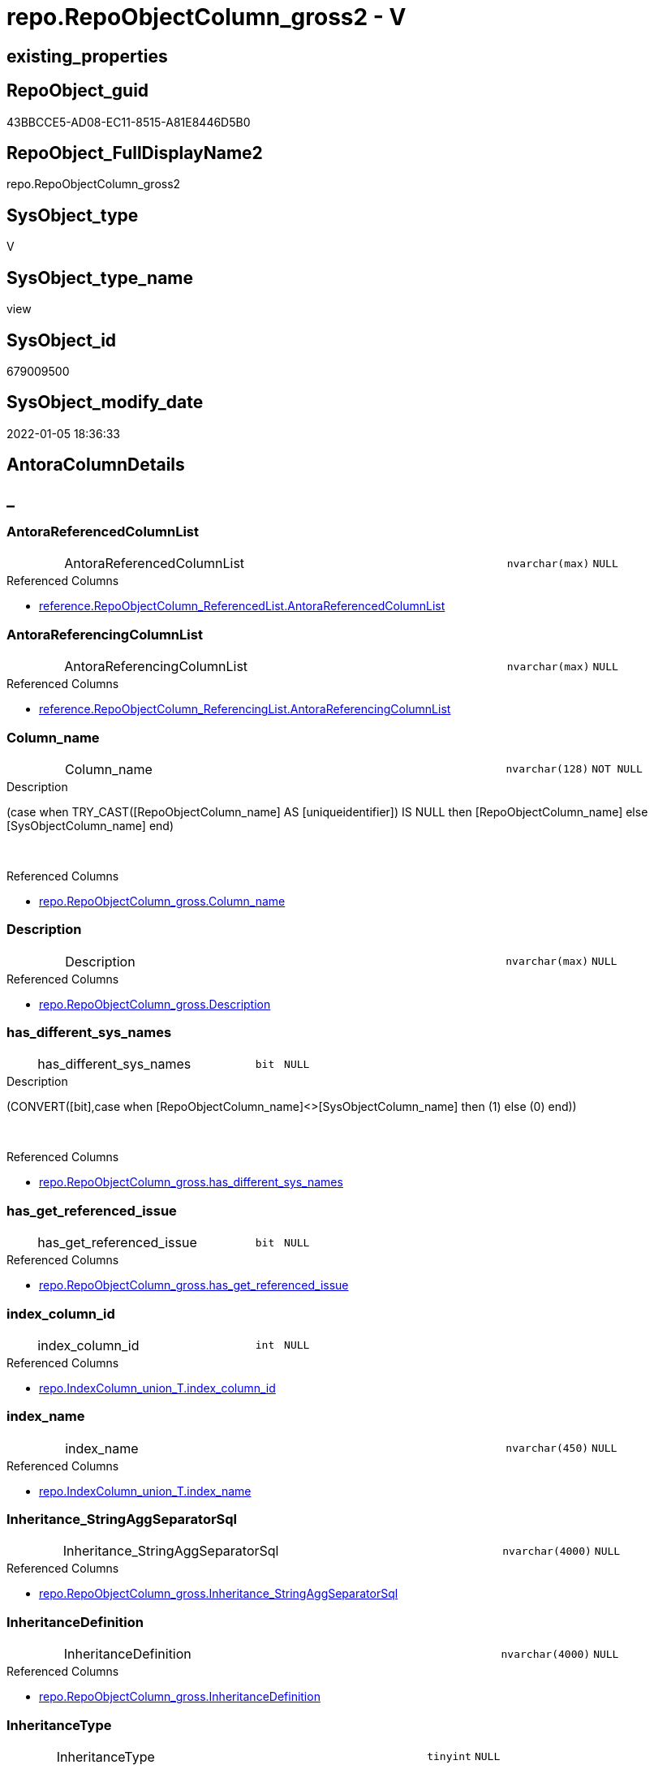 // tag::HeaderFullDisplayName[]
= repo.RepoObjectColumn_gross2 - V
// end::HeaderFullDisplayName[]

== existing_properties

// tag::existing_properties[]

:ExistsProperty--antorareferencedlist:
:ExistsProperty--antorareferencinglist:
:ExistsProperty--is_repo_managed:
:ExistsProperty--is_ssas:
:ExistsProperty--referencedobjectlist:
:ExistsProperty--sql_modules_definition:
:ExistsProperty--FK:
:ExistsProperty--AntoraIndexList:
:ExistsProperty--Columns:
// end::existing_properties[]

== RepoObject_guid

// tag::RepoObject_guid[]
43BBCCE5-AD08-EC11-8515-A81E8446D5B0
// end::RepoObject_guid[]

== RepoObject_FullDisplayName2

// tag::RepoObject_FullDisplayName2[]
repo.RepoObjectColumn_gross2
// end::RepoObject_FullDisplayName2[]

== SysObject_type

// tag::SysObject_type[]
V 
// end::SysObject_type[]

== SysObject_type_name

// tag::SysObject_type_name[]
view
// end::SysObject_type_name[]

== SysObject_id

// tag::SysObject_id[]
679009500
// end::SysObject_id[]

== SysObject_modify_date

// tag::SysObject_modify_date[]
2022-01-05 18:36:33
// end::SysObject_modify_date[]

== AntoraColumnDetails

// tag::AntoraColumnDetails[]
[discrete]
== _


[#column-antorareferencedcolumnlist]
=== AntoraReferencedColumnList

[cols="d,8a,m,m,m"]
|===
|
|AntoraReferencedColumnList
|nvarchar(max)
|NULL
|
|===

.Referenced Columns
--
* xref:reference.repoobjectcolumn_referencedlist.adoc#column-antorareferencedcolumnlist[+reference.RepoObjectColumn_ReferencedList.AntoraReferencedColumnList+]
--


[#column-antorareferencingcolumnlist]
=== AntoraReferencingColumnList

[cols="d,8a,m,m,m"]
|===
|
|AntoraReferencingColumnList
|nvarchar(max)
|NULL
|
|===

.Referenced Columns
--
* xref:reference.repoobjectcolumn_referencinglist.adoc#column-antorareferencingcolumnlist[+reference.RepoObjectColumn_ReferencingList.AntoraReferencingColumnList+]
--


[#column-columnunderlinename]
=== Column_name

[cols="d,8a,m,m,m"]
|===
|
|Column_name
|nvarchar(128)
|NOT NULL
|
|===

.Description
--
(case when TRY_CAST([RepoObjectColumn_name] AS [uniqueidentifier]) IS NULL then [RepoObjectColumn_name] else [SysObjectColumn_name] end)
--
{empty} +

.Referenced Columns
--
* xref:repo.repoobjectcolumn_gross.adoc#column-columnunderlinename[+repo.RepoObjectColumn_gross.Column_name+]
--


[#column-description]
=== Description

[cols="d,8a,m,m,m"]
|===
|
|Description
|nvarchar(max)
|NULL
|
|===

.Referenced Columns
--
* xref:repo.repoobjectcolumn_gross.adoc#column-description[+repo.RepoObjectColumn_gross.Description+]
--


[#column-hasunderlinedifferentunderlinesysunderlinenames]
=== has_different_sys_names

[cols="d,8a,m,m,m"]
|===
|
|has_different_sys_names
|bit
|NULL
|
|===

.Description
--
(CONVERT([bit],case when [RepoObjectColumn_name]<>[SysObjectColumn_name] then (1) else (0) end))
--
{empty} +

.Referenced Columns
--
* xref:repo.repoobjectcolumn_gross.adoc#column-hasunderlinedifferentunderlinesysunderlinenames[+repo.RepoObjectColumn_gross.has_different_sys_names+]
--


[#column-hasunderlinegetunderlinereferencedunderlineissue]
=== has_get_referenced_issue

[cols="d,8a,m,m,m"]
|===
|
|has_get_referenced_issue
|bit
|NULL
|
|===

.Referenced Columns
--
* xref:repo.repoobjectcolumn_gross.adoc#column-hasunderlinegetunderlinereferencedunderlineissue[+repo.RepoObjectColumn_gross.has_get_referenced_issue+]
--


[#column-indexunderlinecolumnunderlineid]
=== index_column_id

[cols="d,8a,m,m,m"]
|===
|
|index_column_id
|int
|NULL
|
|===

.Referenced Columns
--
* xref:repo.indexcolumn_union_t.adoc#column-indexunderlinecolumnunderlineid[+repo.IndexColumn_union_T.index_column_id+]
--


[#column-indexunderlinename]
=== index_name

[cols="d,8a,m,m,m"]
|===
|
|index_name
|nvarchar(450)
|NULL
|
|===

.Referenced Columns
--
* xref:repo.indexcolumn_union_t.adoc#column-indexunderlinename[+repo.IndexColumn_union_T.index_name+]
--


[#column-inheritanceunderlinestringaggseparatorsql]
=== Inheritance_StringAggSeparatorSql

[cols="d,8a,m,m,m"]
|===
|
|Inheritance_StringAggSeparatorSql
|nvarchar(4000)
|NULL
|
|===

.Referenced Columns
--
* xref:repo.repoobjectcolumn_gross.adoc#column-inheritanceunderlinestringaggseparatorsql[+repo.RepoObjectColumn_gross.Inheritance_StringAggSeparatorSql+]
--


[#column-inheritancedefinition]
=== InheritanceDefinition

[cols="d,8a,m,m,m"]
|===
|
|InheritanceDefinition
|nvarchar(4000)
|NULL
|
|===

.Referenced Columns
--
* xref:repo.repoobjectcolumn_gross.adoc#column-inheritancedefinition[+repo.RepoObjectColumn_gross.InheritanceDefinition+]
--


[#column-inheritancetype]
=== InheritanceType

[cols="d,8a,m,m,m"]
|===
|
|InheritanceType
|tinyint
|NULL
|
|===

.Referenced Columns
--
* xref:repo.repoobjectcolumn_gross.adoc#column-inheritancetype[+repo.RepoObjectColumn_gross.InheritanceType+]
--


[#column-isunderlineexternal]
=== is_external

[cols="d,8a,m,m,m"]
|===
|
|is_external
|bit
|NOT NULL
|
|===

.Referenced Columns
--
* xref:repo.repoobjectcolumn_gross.adoc#column-isunderlineexternal[+repo.RepoObjectColumn_gross.is_external+]
--

.Referencing Columns
--
* xref:docs.repoobject_columnlist.adoc#column-isunderlineexternal[+docs.RepoObject_ColumnList.is_external+]
--


[#column-isunderlineindexunderlineprimaryunderlinekey]
=== is_index_primary_key

[cols="d,8a,m,m,m"]
|===
|
|is_index_primary_key
|bit
|NULL
|
|===

.Referenced Columns
--
* xref:repo.indexcolumn_union_t.adoc#column-isunderlineindexunderlineprimaryunderlinekey[+repo.IndexColumn_union_T.is_index_primary_key+]
--


[#column-isunderlinepersistenceunderlineignore]
=== is_persistence_Ignore

[cols="d,8a,m,m,m"]
|===
|
|is_persistence_Ignore
|bit
|NULL
|
|===

.Referenced Columns
--
* xref:repo.repoobjectcolumn_gross.adoc#column-isunderlinepersistenceunderlineignore[+repo.RepoObjectColumn_gross.is_persistence_Ignore+]
--


[#column-isunderlinepersistenceunderlinenocomparebutupdate]
=== is_persistence_NoCompareButUpdate

[cols="d,8a,m,m,m"]
|===
|
|is_persistence_NoCompareButUpdate
|bit
|NULL
|
|===

.Referenced Columns
--
* xref:repo.repoobjectcolumn_gross.adoc#column-isunderlinepersistenceunderlinenocomparebutupdate[+repo.RepoObjectColumn_gross.is_persistence_NoCompareButUpdate+]
--


[#column-isunderlinepersistenceunderlinenocomparenoupdate]
=== is_persistence_NoCompareNoUpdate

[cols="d,8a,m,m,m"]
|===
|
|is_persistence_NoCompareNoUpdate
|bit
|NULL
|
|===

.Referenced Columns
--
* xref:repo.repoobjectcolumn_gross.adoc#column-isunderlinepersistenceunderlinenocomparenoupdate[+repo.RepoObjectColumn_gross.is_persistence_NoCompareNoUpdate+]
--


[#column-isunderlinequeryunderlineplanunderlineexpression]
=== is_query_plan_expression

[cols="d,8a,m,m,m"]
|===
|
|is_query_plan_expression
|bit
|NULL
|
|===

.Referenced Columns
--
* xref:repo.repoobjectcolumn_gross.adoc#column-isunderlinequeryunderlineplanunderlineexpression[+repo.RepoObjectColumn_gross.is_query_plan_expression+]
--


[#column-isunderlinerepounderlinemanaged]
=== is_repo_managed

[cols="d,8a,m,m,m"]
|===
|
|is_repo_managed
|bit
|NULL
|
|===

.Referenced Columns
--
* xref:repo.repoobjectcolumn_gross.adoc#column-isunderlinerepounderlinemanaged[+repo.RepoObjectColumn_gross.is_repo_managed+]
--


[#column-isunderlinerepoobjectunderlinenameunderlineuniqueidentifier]
=== is_RepoObject_name_uniqueidentifier

[cols="d,8a,m,m,m"]
|===
|
|is_RepoObject_name_uniqueidentifier
|int
|NOT NULL
|
|===

.Description
--
(case when TRY_CAST([RepoObject_name] AS [uniqueidentifier]) IS NULL then (0) else (1) end)
--
{empty} +

.Referenced Columns
--
* xref:repo.repoobjectcolumn_gross.adoc#column-isunderlinerepoobjectunderlinenameunderlineuniqueidentifier[+repo.RepoObjectColumn_gross.is_RepoObject_name_uniqueidentifier+]
--


[#column-isunderlinerepoobjectcolumnunderlinenameunderlineuniqueidentifier]
=== is_RepoObjectColumn_name_uniqueidentifier

[cols="d,8a,m,m,m"]
|===
|
|is_RepoObjectColumn_name_uniqueidentifier
|int
|NOT NULL
|
|===

.Description
--
(case when TRY_CAST([RepoObjectColumn_name] AS [uniqueidentifier]) IS NULL then (0) else (1) end)
--
{empty} +

.Referenced Columns
--
* xref:repo.repoobjectcolumn_gross.adoc#column-isunderlinerepoobjectcolumnunderlinenameunderlineuniqueidentifier[+repo.RepoObjectColumn_gross.is_RepoObjectColumn_name_uniqueidentifier+]
--


[#column-isunderlinerequiredunderlinecolumnmerge]
=== is_required_ColumnMerge

[cols="d,8a,m,m,m"]
|===
|
|is_required_ColumnMerge
|bit
|NULL
|
|===

.Referenced Columns
--
* xref:repo.repoobjectcolumn_gross.adoc#column-isunderlinerequiredunderlinecolumnmerge[+repo.RepoObjectColumn_gross.is_required_ColumnMerge+]
--


[#column-isunderlinessas]
=== is_ssas

[cols="d,8a,m,m,m"]
|===
|
|is_ssas
|bit
|NOT NULL
|
|===

.Referenced Columns
--
* xref:repo.repoobjectcolumn_gross.adoc#column-isunderlinessas[+repo.RepoObjectColumn_gross.is_ssas+]
--


[#column-isunderlinesysobjectunderlinemissing]
=== is_SysObject_missing

[cols="d,8a,m,m,m"]
|===
|
|is_SysObject_missing
|bit
|NULL
|
|===

.Referenced Columns
--
* xref:repo.repoobjectcolumn_gross.adoc#column-isunderlinesysobjectunderlinemissing[+repo.RepoObjectColumn_gross.is_SysObject_missing+]
--


[#column-isunderlinesysobjectunderlinenameunderlineuniqueidentifier]
=== is_SysObject_name_uniqueidentifier

[cols="d,8a,m,m,m"]
|===
|
|is_SysObject_name_uniqueidentifier
|int
|NOT NULL
|
|===

.Description
--
(case when TRY_CAST([SysObject_name] AS [uniqueidentifier]) IS NULL then (0) else (1) end)
--
{empty} +

.Referenced Columns
--
* xref:repo.repoobjectcolumn_gross.adoc#column-isunderlinesysobjectunderlinenameunderlineuniqueidentifier[+repo.RepoObjectColumn_gross.is_SysObject_name_uniqueidentifier+]
--


[#column-isunderlinesysobjectcolumnunderlinemissing]
=== is_SysObjectColumn_missing

[cols="d,8a,m,m,m"]
|===
|
|is_SysObjectColumn_missing
|bit
|NULL
|
|===

.Referenced Columns
--
* xref:repo.repoobjectcolumn_gross.adoc#column-isunderlinesysobjectcolumnunderlinemissing[+repo.RepoObjectColumn_gross.is_SysObjectColumn_missing+]
--


[#column-isunderlinesysobjectcolumnunderlinenameunderlineuniqueidentifier]
=== is_SysObjectColumn_name_uniqueidentifier

[cols="d,8a,m,m,m"]
|===
|
|is_SysObjectColumn_name_uniqueidentifier
|int
|NOT NULL
|
|===

.Description
--
(case when TRY_CAST([SysObjectColumn_name] AS [uniqueidentifier]) IS NULL then (0) else (1) end)
--
{empty} +

.Referenced Columns
--
* xref:repo.repoobjectcolumn_gross.adoc#column-isunderlinesysobjectcolumnunderlinenameunderlineuniqueidentifier[+repo.RepoObjectColumn_gross.is_SysObjectColumn_name_uniqueidentifier+]
--


[#column-isanyindexcolumn]
=== isAnyIndexColumn

[cols="d,8a,m,m,m"]
|===
|
|isAnyIndexColumn
|int
|NULL
|
|===


[#column-modifyunderlinedt]
=== modify_dt

[cols="d,8a,m,m,m"]
|===
|
|modify_dt
|datetime
|NOT NULL
|
|===

.Referenced Columns
--
* xref:repo.repoobjectcolumn_gross.adoc#column-modifyunderlinedt[+repo.RepoObjectColumn_gross.modify_dt+]
--


[#column-nodeunderlineid]
=== node_id

[cols="d,8a,m,m,m"]
|===
|
|node_id
|bigint
|NULL
|
|===

.Description
--
(CONVERT([bigint],[SysObject_id])*(10000))
--
{empty} +

.Referenced Columns
--
* xref:repo.repoobjectcolumn_gross.adoc#column-nodeunderlineid[+repo.RepoObjectColumn_gross.node_id+]
--


[#column-persistenceunderlinesourceunderlinerepoobjectunderlineguid]
=== persistence_source_RepoObject_guid

[cols="d,8a,m,m,m"]
|===
|
|persistence_source_RepoObject_guid
|uniqueidentifier
|NULL
|
|===

.Referenced Columns
--
* xref:repo.repoobjectcolumn_gross.adoc#column-persistenceunderlinesourceunderlinerepoobjectunderlineguid[+repo.RepoObjectColumn_gross.persistence_source_RepoObject_guid+]
--


[#column-persistenceunderlinesourceunderlinerepoobjectunderlineguidunderlineviaunderlinecolumn]
=== persistence_source_RepoObject_guid_via_Column

[cols="d,8a,m,m,m"]
|===
|
|persistence_source_RepoObject_guid_via_Column
|uniqueidentifier
|NULL
|
|===

.Referenced Columns
--
* xref:repo.repoobjectcolumn.adoc#column-repoobjectunderlineguid[+repo.RepoObjectColumn.RepoObject_guid+]
--


[#column-persistenceunderlinesourceunderlinerepoobjectcolumnunderlineguid]
=== persistence_source_RepoObjectColumn_guid

[cols="d,8a,m,m,m"]
|===
|
|persistence_source_RepoObjectColumn_guid
|uniqueidentifier
|NULL
|
|===

.Referenced Columns
--
* xref:repo.repoobjectcolumn_gross.adoc#column-persistenceunderlinesourceunderlinerepoobjectcolumnunderlineguid[+repo.RepoObjectColumn_gross.persistence_source_RepoObjectColumn_guid+]
--


[#column-pkunderlineindexunderlineguid]
=== pk_index_guid

[cols="d,8a,m,m,m"]
|===
|
|pk_index_guid
|uniqueidentifier
|NULL
|
|===

.Referenced Columns
--
* xref:repo.repoobjectcolumn_gross.adoc#column-pkunderlineindexunderlineguid[+repo.RepoObjectColumn_gross.pk_index_guid+]
--


[#column-propertyunderlinemsunderlinedescription]
=== Property_ms_description

[cols="d,8a,m,m,m"]
|===
|
|Property_ms_description
|nvarchar(4000)
|NULL
|
|===

.Referenced Columns
--
* xref:repo.repoobjectcolumn_gross.adoc#column-propertyunderlinemsunderlinedescription[+repo.RepoObjectColumn_gross.Property_ms_description+]
--


[#column-referencingunderlinecount]
=== Referencing_Count

[cols="d,8a,m,m,m"]
|===
|
|Referencing_Count
|int
|NULL
|
|===

.Referenced Columns
--
* xref:repo.repoobjectcolumn_gross.adoc#column-referencingunderlinecount[+repo.RepoObjectColumn_gross.Referencing_Count+]
--


[#column-repounderlinedefaultunderlinedefinition]
=== Repo_default_definition

[cols="d,8a,m,m,m"]
|===
|
|Repo_default_definition
|nvarchar(max)
|NULL
|
|===

.Referenced Columns
--
* xref:repo.repoobjectcolumn_gross.adoc#column-repounderlinedefaultunderlinedefinition[+repo.RepoObjectColumn_gross.Repo_default_definition+]
--


[#column-repounderlinedefaultunderlineisunderlinesystemunderlinenamed]
=== Repo_default_is_system_named

[cols="d,8a,m,m,m"]
|===
|
|Repo_default_is_system_named
|bit
|NULL
|
|===

.Referenced Columns
--
* xref:repo.repoobjectcolumn_gross.adoc#column-repounderlinedefaultunderlineisunderlinesystemunderlinenamed[+repo.RepoObjectColumn_gross.Repo_default_is_system_named+]
--


[#column-repounderlinedefaultunderlinename]
=== Repo_default_name

[cols="d,8a,m,m,m"]
|===
|
|Repo_default_name
|nvarchar(128)
|NULL
|
|===

.Referenced Columns
--
* xref:repo.repoobjectcolumn_gross.adoc#column-repounderlinedefaultunderlinename[+repo.RepoObjectColumn_gross.Repo_default_name+]
--


[#column-repounderlinedefinition]
=== Repo_definition

[cols="d,8a,m,m,m"]
|===
|
|Repo_definition
|nvarchar(max)
|NULL
|
|===

.Referenced Columns
--
* xref:repo.repoobjectcolumn_gross.adoc#column-repounderlinedefinition[+repo.RepoObjectColumn_gross.Repo_definition+]
--


[#column-repounderlinegeneratedunderlinealwaysunderlinetype]
=== Repo_generated_always_type

[cols="d,8a,m,m,m"]
|===
|
|Repo_generated_always_type
|tinyint
|NOT NULL
|
|===

.Referenced Columns
--
* xref:repo.repoobjectcolumn_gross.adoc#column-repounderlinegeneratedunderlinealwaysunderlinetype[+repo.RepoObjectColumn_gross.Repo_generated_always_type+]
--


[#column-repounderlinegraphunderlinetype]
=== Repo_graph_type

[cols="d,8a,m,m,m"]
|===
|
|Repo_graph_type
|int
|NULL
|
|===

.Referenced Columns
--
* xref:repo.repoobjectcolumn_gross.adoc#column-repounderlinegraphunderlinetype[+repo.RepoObjectColumn_gross.Repo_graph_type+]
--


[#column-repounderlineincrementunderlinevalue]
=== Repo_increment_value

[cols="d,8a,m,m,m"]
|===
|
|Repo_increment_value
|sql_variant
|NULL
|
|===

.Referenced Columns
--
* xref:repo.repoobjectcolumn_gross.adoc#column-repounderlineincrementunderlinevalue[+repo.RepoObjectColumn_gross.Repo_increment_value+]
--


[#column-repounderlineisunderlinecomputed]
=== Repo_is_computed

[cols="d,8a,m,m,m"]
|===
|
|Repo_is_computed
|bit
|NOT NULL
|
|===

.Referenced Columns
--
* xref:repo.repoobjectcolumn_gross.adoc#column-repounderlineisunderlinecomputed[+repo.RepoObjectColumn_gross.Repo_is_computed+]
--


[#column-repounderlineisunderlineidentity]
=== Repo_is_identity

[cols="d,8a,m,m,m"]
|===
|
|Repo_is_identity
|bit
|NOT NULL
|
|===

.Referenced Columns
--
* xref:repo.repoobjectcolumn_gross.adoc#column-repounderlineisunderlineidentity[+repo.RepoObjectColumn_gross.Repo_is_identity+]
--


[#column-repounderlineisunderlinenullable]
=== Repo_is_nullable

[cols="d,8a,m,m,m"]
|===
|
|Repo_is_nullable
|bit
|NULL
|
|===

.Referenced Columns
--
* xref:repo.repoobjectcolumn_gross.adoc#column-repounderlineisunderlinenullable[+repo.RepoObjectColumn_gross.Repo_is_nullable+]
--


[#column-repounderlineisunderlinepersisted]
=== Repo_is_persisted

[cols="d,8a,m,m,m"]
|===
|
|Repo_is_persisted
|bit
|NULL
|
|===

.Referenced Columns
--
* xref:repo.repoobjectcolumn_gross.adoc#column-repounderlineisunderlinepersisted[+repo.RepoObjectColumn_gross.Repo_is_persisted+]
--


[#column-repounderlineseedunderlinevalue]
=== Repo_seed_value

[cols="d,8a,m,m,m"]
|===
|
|Repo_seed_value
|sql_variant
|NULL
|
|===

.Referenced Columns
--
* xref:repo.repoobjectcolumn_gross.adoc#column-repounderlineseedunderlinevalue[+repo.RepoObjectColumn_gross.Repo_seed_value+]
--


[#column-repounderlineuserunderlinetypeunderlinefullname]
=== Repo_user_type_fullname

[cols="d,8a,m,m,m"]
|===
|
|Repo_user_type_fullname
|nvarchar(128)
|NULL
|
|===

.Referenced Columns
--
* xref:repo.repoobjectcolumn_gross.adoc#column-repounderlineuserunderlinetypeunderlinefullname[+repo.RepoObjectColumn_gross.Repo_user_type_fullname+]
--


[#column-repounderlineuserunderlinetypeunderlinename]
=== Repo_user_type_name

[cols="d,8a,m,m,m"]
|===
|
|Repo_user_type_name
|nvarchar(128)
|NULL
|
|===

.Referenced Columns
--
* xref:repo.repoobjectcolumn_gross.adoc#column-repounderlineuserunderlinetypeunderlinename[+repo.RepoObjectColumn_gross.Repo_user_type_name+]
--


[#column-repounderlineusesunderlinedatabaseunderlinecollation]
=== Repo_uses_database_collation

[cols="d,8a,m,m,m"]
|===
|
|Repo_uses_database_collation
|bit
|NULL
|
|===

.Referenced Columns
--
* xref:repo.repoobjectcolumn_gross.adoc#column-repounderlineusesunderlinedatabaseunderlinecollation[+repo.RepoObjectColumn_gross.Repo_uses_database_collation+]
--


[#column-repoobjectunderlinefullname]
=== RepoObject_fullname

[cols="d,8a,m,m,m"]
|===
|
|RepoObject_fullname
|nvarchar(261)
|NOT NULL
|
|===

.Description
--
(concat('[',[RepoObject_schema_name],'].[',[RepoObject_name],']'))
--
{empty} +

.Referenced Columns
--
* xref:repo.repoobjectcolumn_gross.adoc#column-repoobjectunderlinefullname[+repo.RepoObjectColumn_gross.RepoObject_fullname+]
--


[#column-repoobjectunderlinefullname2]
=== RepoObject_fullname2

[cols="d,8a,m,m,m"]
|===
|
|RepoObject_fullname2
|nvarchar(257)
|NOT NULL
|
|===

.Description
--
(concat([RepoObject_schema_name],'.',[RepoObject_name]))
--
{empty} +

.Referenced Columns
--
* xref:repo.repoobjectcolumn_gross.adoc#column-repoobjectunderlinefullname2[+repo.RepoObjectColumn_gross.RepoObject_fullname2+]
--


[#column-repoobjectunderlineguid]
=== RepoObject_guid

[cols="d,8a,m,m,m"]
|===
|
|RepoObject_guid
|uniqueidentifier
|NOT NULL
|
|===

.Referenced Columns
--
* xref:repo.repoobjectcolumn_gross.adoc#column-repoobjectunderlineguid[+repo.RepoObjectColumn_gross.RepoObject_guid+]
--

.Referencing Columns
--
* xref:repo.repoobject_columnlist.adoc#column-repoobjectunderlineguid[+repo.RepoObject_ColumnList.RepoObject_guid+]
--


[#column-repoobjectunderlinename]
=== RepoObject_name

[cols="d,8a,m,m,m"]
|===
|
|RepoObject_name
|nvarchar(128)
|NOT NULL
|
|===

.Referenced Columns
--
* xref:repo.repoobjectcolumn_gross.adoc#column-repoobjectunderlinename[+repo.RepoObjectColumn_gross.RepoObject_name+]
--


[#column-repoobjectunderlinereferencingunderlinecount]
=== RepoObject_Referencing_Count

[cols="d,8a,m,m,m"]
|===
|
|RepoObject_Referencing_Count
|int
|NULL
|
|===

.Referenced Columns
--
* xref:repo.repoobjectcolumn_gross.adoc#column-repoobjectunderlinereferencingunderlinecount[+repo.RepoObjectColumn_gross.RepoObject_Referencing_Count+]
--


[#column-repoobjectunderlineschemaunderlinename]
=== RepoObject_schema_name

[cols="d,8a,m,m,m"]
|===
|
|RepoObject_schema_name
|nvarchar(128)
|NOT NULL
|
|===

.Referenced Columns
--
* xref:repo.repoobjectcolumn_gross.adoc#column-repoobjectunderlineschemaunderlinename[+repo.RepoObjectColumn_gross.RepoObject_schema_name+]
--


[#column-repoobjectunderlinetype]
=== RepoObject_type

[cols="d,8a,m,m,m"]
|===
|
|RepoObject_type
|char(2)
|NOT NULL
|
|===

.Referenced Columns
--
* xref:repo.repoobjectcolumn_gross.adoc#column-repoobjectunderlinetype[+repo.RepoObjectColumn_gross.RepoObject_type+]
--


[#column-repoobjectcolumnunderlinecolumnunderlineid]
=== RepoObjectColumn_column_id

[cols="d,8a,m,m,m"]
|===
|
|RepoObjectColumn_column_id
|int
|NULL
|
|===

.Referenced Columns
--
* xref:repo.repoobjectcolumn_gross.adoc#column-repoobjectcolumnunderlinecolumnunderlineid[+repo.RepoObjectColumn_gross.RepoObjectColumn_column_id+]
--


[#column-repoobjectcolumnunderlinefullname]
=== RepoObjectColumn_fullname

[cols="d,8a,m,m,m"]
|===
|
|RepoObjectColumn_fullname
|nvarchar(520)
|NOT NULL
|
|===

.Referenced Columns
--
* xref:repo.repoobjectcolumn_gross.adoc#column-repoobjectcolumnunderlinefullname[+repo.RepoObjectColumn_gross.RepoObjectColumn_fullname+]
--


[#column-repoobjectcolumnunderlinefullname2]
=== RepoObjectColumn_fullname2

[cols="d,8a,m,m,m"]
|===
|
|RepoObjectColumn_fullname2
|nvarchar(386)
|NOT NULL
|
|===

.Referenced Columns
--
* xref:repo.repoobjectcolumn_gross.adoc#column-repoobjectcolumnunderlinefullname2[+repo.RepoObjectColumn_gross.RepoObjectColumn_fullname2+]
--


[#column-repoobjectcolumnunderlineguid]
=== RepoObjectColumn_guid

[cols="d,8a,m,m,m"]
|===
|
|RepoObjectColumn_guid
|uniqueidentifier
|NOT NULL
|
|===

.Referenced Columns
--
* xref:repo.repoobjectcolumn_gross.adoc#column-repoobjectcolumnunderlineguid[+repo.RepoObjectColumn_gross.RepoObjectColumn_guid+]
--


[#column-repoobjectcolumnunderlinename]
=== RepoObjectColumn_name

[cols="d,8a,m,m,m"]
|===
|
|RepoObjectColumn_name
|nvarchar(128)
|NOT NULL
|
|===

.Referenced Columns
--
* xref:repo.repoobjectcolumn_gross.adoc#column-repoobjectcolumnunderlinename[+repo.RepoObjectColumn_gross.RepoObjectColumn_name+]
--


[#column-sysobjectunderlinefullname]
=== SysObject_fullname

[cols="d,8a,m,m,m"]
|===
|
|SysObject_fullname
|nvarchar(261)
|NOT NULL
|
|===

.Description
--
(concat('[',[SysObject_schema_name],'].[',[SysObject_name],']'))
--
{empty} +

.Referenced Columns
--
* xref:repo.repoobjectcolumn_gross.adoc#column-sysobjectunderlinefullname[+repo.RepoObjectColumn_gross.SysObject_fullname+]
--


[#column-sysobjectunderlinefullname2]
=== SysObject_fullname2

[cols="d,8a,m,m,m"]
|===
|
|SysObject_fullname2
|nvarchar(257)
|NOT NULL
|
|===

.Description
--
(concat([SysObject_schema_name],'.',[SysObject_name]))
--
{empty} +

.Referenced Columns
--
* xref:repo.repoobjectcolumn_gross.adoc#column-sysobjectunderlinefullname2[+repo.RepoObjectColumn_gross.SysObject_fullname2+]
--


[#column-sysobjectunderlineid]
=== SysObject_id

[cols="d,8a,m,m,m"]
|===
|
|SysObject_id
|int
|NULL
|
|===

.Referenced Columns
--
* xref:repo.repoobjectcolumn_gross.adoc#column-sysobjectunderlineid[+repo.RepoObjectColumn_gross.SysObject_id+]
--


[#column-sysobjectunderlinemodifyunderlinedate]
=== SysObject_modify_date

[cols="d,8a,m,m,m"]
|===
|
|SysObject_modify_date
|datetime
|NULL
|
|===

.Referenced Columns
--
* xref:repo.repoobjectcolumn_gross.adoc#column-sysobjectunderlinemodifyunderlinedate[+repo.RepoObjectColumn_gross.SysObject_modify_date+]
--


[#column-sysobjectunderlinename]
=== SysObject_name

[cols="d,8a,m,m,m"]
|===
|
|SysObject_name
|nvarchar(128)
|NOT NULL
|
|===

.Referenced Columns
--
* xref:repo.repoobjectcolumn_gross.adoc#column-sysobjectunderlinename[+repo.RepoObjectColumn_gross.SysObject_name+]
--


[#column-sysobjectunderlineparentunderlineobjectunderlineid]
=== SysObject_parent_object_id

[cols="d,8a,m,m,m"]
|===
|
|SysObject_parent_object_id
|int
|NOT NULL
|
|===

.Referenced Columns
--
* xref:repo.repoobjectcolumn_gross.adoc#column-sysobjectunderlineparentunderlineobjectunderlineid[+repo.RepoObjectColumn_gross.SysObject_parent_object_id+]
--


[#column-sysobjectunderlineschemaunderlinename]
=== SysObject_schema_name

[cols="d,8a,m,m,m"]
|===
|
|SysObject_schema_name
|nvarchar(128)
|NOT NULL
|
|===

.Referenced Columns
--
* xref:repo.repoobjectcolumn_gross.adoc#column-sysobjectunderlineschemaunderlinename[+repo.RepoObjectColumn_gross.SysObject_schema_name+]
--


[#column-sysobjectunderlinetype]
=== SysObject_type

[cols="d,8a,m,m,m"]
|===
|
|SysObject_type
|char(2)
|NULL
|
|===

.Referenced Columns
--
* xref:repo.repoobjectcolumn_gross.adoc#column-sysobjectunderlinetype[+repo.RepoObjectColumn_gross.SysObject_type+]
--


[#column-sysobjectcolumnunderlinecolumnunderlineid]
=== SysObjectColumn_column_id

[cols="d,8a,m,m,m"]
|===
|
|SysObjectColumn_column_id
|int
|NULL
|
|===

.Referenced Columns
--
* xref:repo.repoobjectcolumn_gross.adoc#column-sysobjectcolumnunderlinecolumnunderlineid[+repo.RepoObjectColumn_gross.SysObjectColumn_column_id+]
--


[#column-sysobjectcolumnunderlinename]
=== SysObjectColumn_name

[cols="d,8a,m,m,m"]
|===
|
|SysObjectColumn_name
|nvarchar(128)
|NOT NULL
|
|===

.Referenced Columns
--
* xref:repo.repoobjectcolumn_gross.adoc#column-sysobjectcolumnunderlinename[+repo.RepoObjectColumn_gross.SysObjectColumn_name+]
--


[#column-tabcolunderlinedescription]
=== tabcol_Description

[cols="d,8a,m,m,m"]
|===
|
|tabcol_Description
|nvarchar(max)
|NULL
|
|===

.Referenced Columns
--
* xref:repo.repoobjectcolumn_gross.adoc#column-tabcolunderlinedescription[+repo.RepoObjectColumn_gross.tabcol_Description+]
--


[#column-tabcolunderlinedisplayfolder]
=== tabcol_DisplayFolder

[cols="d,8a,m,m,m"]
|===
|
|tabcol_DisplayFolder
|nvarchar(500)
|NULL
|
|===

.Referenced Columns
--
* xref:repo.repoobjectcolumn_gross.adoc#column-tabcolunderlinedisplayfolder[+repo.RepoObjectColumn_gross.tabcol_DisplayFolder+]
--


[#column-tabcolunderlineexpression]
=== tabcol_Expression

[cols="d,8a,m,m,m"]
|===
|
|tabcol_Expression
|nvarchar(max)
|NULL
|
|===

.Referenced Columns
--
* xref:repo.repoobjectcolumn_gross.adoc#column-tabcolunderlineexpression[+repo.RepoObjectColumn_gross.tabcol_Expression+]
--


[#column-tabcolunderlineformatstring]
=== tabcol_FormatString

[cols="d,8a,m,m,m"]
|===
|
|tabcol_FormatString
|nvarchar(500)
|NULL
|
|===

.Referenced Columns
--
* xref:repo.repoobjectcolumn_gross.adoc#column-tabcolunderlineformatstring[+repo.RepoObjectColumn_gross.tabcol_FormatString+]
--


[#column-tabcolunderlineishidden]
=== tabcol_IsHidden

[cols="d,8a,m,m,m"]
|===
|
|tabcol_IsHidden
|bit
|NOT NULL
|
|===

.Referenced Columns
--
* xref:repo.repoobjectcolumn_gross.adoc#column-tabcolunderlineishidden[+repo.RepoObjectColumn_gross.tabcol_IsHidden+]
--


[#column-tabcolunderlineiskey]
=== tabcol_IsKey

[cols="d,8a,m,m,m"]
|===
|
|tabcol_IsKey
|bit
|NOT NULL
|
|===

.Referenced Columns
--
* xref:repo.repoobjectcolumn_gross.adoc#column-tabcolunderlineiskey[+repo.RepoObjectColumn_gross.tabcol_IsKey+]
--


[#column-tabcolunderlineisunique]
=== tabcol_IsUnique

[cols="d,8a,m,m,m"]
|===
|
|tabcol_IsUnique
|bit
|NOT NULL
|
|===

.Referenced Columns
--
* xref:repo.repoobjectcolumn_gross.adoc#column-tabcolunderlineisunique[+repo.RepoObjectColumn_gross.tabcol_IsUnique+]
--


[#column-tabcolunderlinesummarizeby]
=== tabcol_SummarizeBy

[cols="d,8a,m,m,m"]
|===
|
|tabcol_SummarizeBy
|nvarchar(500)
|NULL
|
|===

.Referenced Columns
--
* xref:repo.repoobjectcolumn_gross.adoc#column-tabcolunderlinesummarizeby[+repo.RepoObjectColumn_gross.tabcol_SummarizeBy+]
--


[#column-tabcolunderlinetype]
=== tabcol_Type

[cols="d,8a,m,m,m"]
|===
|
|tabcol_Type
|nvarchar(500)
|NULL
|
|===

.Referenced Columns
--
* xref:repo.repoobjectcolumn_gross.adoc#column-tabcolunderlinetype[+repo.RepoObjectColumn_gross.tabcol_Type+]
--


// end::AntoraColumnDetails[]

== AntoraPkColumnTableRows

// tag::AntoraPkColumnTableRows[]

















































































// end::AntoraPkColumnTableRows[]

== AntoraNonPkColumnTableRows

// tag::AntoraNonPkColumnTableRows[]
|
|<<column-antorareferencedcolumnlist>>
|nvarchar(max)
|NULL
|

|
|<<column-antorareferencingcolumnlist>>
|nvarchar(max)
|NULL
|

|
|<<column-columnunderlinename>>
|nvarchar(128)
|NOT NULL
|

|
|<<column-description>>
|nvarchar(max)
|NULL
|

|
|<<column-hasunderlinedifferentunderlinesysunderlinenames>>
|bit
|NULL
|

|
|<<column-hasunderlinegetunderlinereferencedunderlineissue>>
|bit
|NULL
|

|
|<<column-indexunderlinecolumnunderlineid>>
|int
|NULL
|

|
|<<column-indexunderlinename>>
|nvarchar(450)
|NULL
|

|
|<<column-inheritanceunderlinestringaggseparatorsql>>
|nvarchar(4000)
|NULL
|

|
|<<column-inheritancedefinition>>
|nvarchar(4000)
|NULL
|

|
|<<column-inheritancetype>>
|tinyint
|NULL
|

|
|<<column-isunderlineexternal>>
|bit
|NOT NULL
|

|
|<<column-isunderlineindexunderlineprimaryunderlinekey>>
|bit
|NULL
|

|
|<<column-isunderlinepersistenceunderlineignore>>
|bit
|NULL
|

|
|<<column-isunderlinepersistenceunderlinenocomparebutupdate>>
|bit
|NULL
|

|
|<<column-isunderlinepersistenceunderlinenocomparenoupdate>>
|bit
|NULL
|

|
|<<column-isunderlinequeryunderlineplanunderlineexpression>>
|bit
|NULL
|

|
|<<column-isunderlinerepounderlinemanaged>>
|bit
|NULL
|

|
|<<column-isunderlinerepoobjectunderlinenameunderlineuniqueidentifier>>
|int
|NOT NULL
|

|
|<<column-isunderlinerepoobjectcolumnunderlinenameunderlineuniqueidentifier>>
|int
|NOT NULL
|

|
|<<column-isunderlinerequiredunderlinecolumnmerge>>
|bit
|NULL
|

|
|<<column-isunderlinessas>>
|bit
|NOT NULL
|

|
|<<column-isunderlinesysobjectunderlinemissing>>
|bit
|NULL
|

|
|<<column-isunderlinesysobjectunderlinenameunderlineuniqueidentifier>>
|int
|NOT NULL
|

|
|<<column-isunderlinesysobjectcolumnunderlinemissing>>
|bit
|NULL
|

|
|<<column-isunderlinesysobjectcolumnunderlinenameunderlineuniqueidentifier>>
|int
|NOT NULL
|

|
|<<column-isanyindexcolumn>>
|int
|NULL
|

|
|<<column-modifyunderlinedt>>
|datetime
|NOT NULL
|

|
|<<column-nodeunderlineid>>
|bigint
|NULL
|

|
|<<column-persistenceunderlinesourceunderlinerepoobjectunderlineguid>>
|uniqueidentifier
|NULL
|

|
|<<column-persistenceunderlinesourceunderlinerepoobjectunderlineguidunderlineviaunderlinecolumn>>
|uniqueidentifier
|NULL
|

|
|<<column-persistenceunderlinesourceunderlinerepoobjectcolumnunderlineguid>>
|uniqueidentifier
|NULL
|

|
|<<column-pkunderlineindexunderlineguid>>
|uniqueidentifier
|NULL
|

|
|<<column-propertyunderlinemsunderlinedescription>>
|nvarchar(4000)
|NULL
|

|
|<<column-referencingunderlinecount>>
|int
|NULL
|

|
|<<column-repounderlinedefaultunderlinedefinition>>
|nvarchar(max)
|NULL
|

|
|<<column-repounderlinedefaultunderlineisunderlinesystemunderlinenamed>>
|bit
|NULL
|

|
|<<column-repounderlinedefaultunderlinename>>
|nvarchar(128)
|NULL
|

|
|<<column-repounderlinedefinition>>
|nvarchar(max)
|NULL
|

|
|<<column-repounderlinegeneratedunderlinealwaysunderlinetype>>
|tinyint
|NOT NULL
|

|
|<<column-repounderlinegraphunderlinetype>>
|int
|NULL
|

|
|<<column-repounderlineincrementunderlinevalue>>
|sql_variant
|NULL
|

|
|<<column-repounderlineisunderlinecomputed>>
|bit
|NOT NULL
|

|
|<<column-repounderlineisunderlineidentity>>
|bit
|NOT NULL
|

|
|<<column-repounderlineisunderlinenullable>>
|bit
|NULL
|

|
|<<column-repounderlineisunderlinepersisted>>
|bit
|NULL
|

|
|<<column-repounderlineseedunderlinevalue>>
|sql_variant
|NULL
|

|
|<<column-repounderlineuserunderlinetypeunderlinefullname>>
|nvarchar(128)
|NULL
|

|
|<<column-repounderlineuserunderlinetypeunderlinename>>
|nvarchar(128)
|NULL
|

|
|<<column-repounderlineusesunderlinedatabaseunderlinecollation>>
|bit
|NULL
|

|
|<<column-repoobjectunderlinefullname>>
|nvarchar(261)
|NOT NULL
|

|
|<<column-repoobjectunderlinefullname2>>
|nvarchar(257)
|NOT NULL
|

|
|<<column-repoobjectunderlineguid>>
|uniqueidentifier
|NOT NULL
|

|
|<<column-repoobjectunderlinename>>
|nvarchar(128)
|NOT NULL
|

|
|<<column-repoobjectunderlinereferencingunderlinecount>>
|int
|NULL
|

|
|<<column-repoobjectunderlineschemaunderlinename>>
|nvarchar(128)
|NOT NULL
|

|
|<<column-repoobjectunderlinetype>>
|char(2)
|NOT NULL
|

|
|<<column-repoobjectcolumnunderlinecolumnunderlineid>>
|int
|NULL
|

|
|<<column-repoobjectcolumnunderlinefullname>>
|nvarchar(520)
|NOT NULL
|

|
|<<column-repoobjectcolumnunderlinefullname2>>
|nvarchar(386)
|NOT NULL
|

|
|<<column-repoobjectcolumnunderlineguid>>
|uniqueidentifier
|NOT NULL
|

|
|<<column-repoobjectcolumnunderlinename>>
|nvarchar(128)
|NOT NULL
|

|
|<<column-sysobjectunderlinefullname>>
|nvarchar(261)
|NOT NULL
|

|
|<<column-sysobjectunderlinefullname2>>
|nvarchar(257)
|NOT NULL
|

|
|<<column-sysobjectunderlineid>>
|int
|NULL
|

|
|<<column-sysobjectunderlinemodifyunderlinedate>>
|datetime
|NULL
|

|
|<<column-sysobjectunderlinename>>
|nvarchar(128)
|NOT NULL
|

|
|<<column-sysobjectunderlineparentunderlineobjectunderlineid>>
|int
|NOT NULL
|

|
|<<column-sysobjectunderlineschemaunderlinename>>
|nvarchar(128)
|NOT NULL
|

|
|<<column-sysobjectunderlinetype>>
|char(2)
|NULL
|

|
|<<column-sysobjectcolumnunderlinecolumnunderlineid>>
|int
|NULL
|

|
|<<column-sysobjectcolumnunderlinename>>
|nvarchar(128)
|NOT NULL
|

|
|<<column-tabcolunderlinedescription>>
|nvarchar(max)
|NULL
|

|
|<<column-tabcolunderlinedisplayfolder>>
|nvarchar(500)
|NULL
|

|
|<<column-tabcolunderlineexpression>>
|nvarchar(max)
|NULL
|

|
|<<column-tabcolunderlineformatstring>>
|nvarchar(500)
|NULL
|

|
|<<column-tabcolunderlineishidden>>
|bit
|NOT NULL
|

|
|<<column-tabcolunderlineiskey>>
|bit
|NOT NULL
|

|
|<<column-tabcolunderlineisunique>>
|bit
|NOT NULL
|

|
|<<column-tabcolunderlinesummarizeby>>
|nvarchar(500)
|NULL
|

|
|<<column-tabcolunderlinetype>>
|nvarchar(500)
|NULL
|

// end::AntoraNonPkColumnTableRows[]

== AntoraIndexList

// tag::AntoraIndexList[]

[#index-idxunderlinerepoobjectcolumnunderlinegross2underlineunderline1]
=== idx_RepoObjectColumn_gross2++__++1

* IndexSemanticGroup: xref:other/indexsemanticgroup.adoc#startbnoblankgroupendb[no_group]
+
--
* <<column-persistence_source_RepoObject_guid_via_Column>>; uniqueidentifier
--
* PK, Unique, Real: 0, 0, 0


[#index-idxunderlinerepoobjectcolumnunderlinegross2underlineunderline2]
=== idx_RepoObjectColumn_gross2++__++2

* IndexSemanticGroup: xref:other/indexsemanticgroup.adoc#startbnoblankgroupendb[no_group]
+
--
* <<column-index_column_id>>; int
--
* PK, Unique, Real: 0, 0, 0


[#index-idxunderlinerepoobjectcolumnunderlinegross2underlineunderline3]
=== idx_RepoObjectColumn_gross2++__++3

* IndexSemanticGroup: xref:other/indexsemanticgroup.adoc#startbnoblankgroupendb[no_group]
+
--
* <<column-SysObject_schema_name>>; nvarchar(128)
* <<column-SysObject_name>>; nvarchar(128)
--
* PK, Unique, Real: 0, 0, 0


[#index-idxunderlinerepoobjectcolumnunderlinegross2underlineunderline4]
=== idx_RepoObjectColumn_gross2++__++4

* IndexSemanticGroup: xref:other/indexsemanticgroup.adoc#startbnoblankgroupendb[no_group]
+
--
* <<column-RepoObject_schema_name>>; nvarchar(128)
* <<column-RepoObject_name>>; nvarchar(128)
--
* PK, Unique, Real: 0, 0, 0


[#index-idxunderlinerepoobjectcolumnunderlinegross2underlineunderline5]
=== idx_RepoObjectColumn_gross2++__++5

* IndexSemanticGroup: xref:other/indexsemanticgroup.adoc#startbnoblankgroupendb[no_group]
+
--
* <<column-RepoObjectColumn_guid>>; uniqueidentifier
--
* PK, Unique, Real: 0, 0, 0


[#index-idxunderlinerepoobjectcolumnunderlinegross2underlineunderline6]
=== idx_RepoObjectColumn_gross2++__++6

* IndexSemanticGroup: xref:other/indexsemanticgroup.adoc#startbnoblankgroupendb[no_group]
+
--
* <<column-RepoObjectColumn_guid>>; uniqueidentifier
* <<column-SysObjectColumn_name>>; nvarchar(128)
--
* PK, Unique, Real: 0, 0, 0


[#index-idxunderlinerepoobjectcolumnunderlinegross2underlineunderline7]
=== idx_RepoObjectColumn_gross2++__++7

* IndexSemanticGroup: xref:other/indexsemanticgroup.adoc#startbnoblankgroupendb[no_group]
+
--
* <<column-RepoObject_guid>>; uniqueidentifier
* <<column-RepoObjectColumn_name>>; nvarchar(128)
--
* PK, Unique, Real: 0, 0, 0


[#index-idxunderlinerepoobjectcolumnunderlinegross2underlineunderline8]
=== idx_RepoObjectColumn_gross2++__++8

* IndexSemanticGroup: xref:other/indexsemanticgroup.adoc#startbnoblankgroupendb[no_group]
+
--
* <<column-pk_index_guid>>; uniqueidentifier
--
* PK, Unique, Real: 0, 0, 0


[#index-idxunderlinerepoobjectcolumnunderlinegross2underlineunderline9]
=== idx_RepoObjectColumn_gross2++__++9

* IndexSemanticGroup: xref:other/indexsemanticgroup.adoc#startbnoblankgroupendb[no_group]
+
--
* <<column-RepoObject_guid>>; uniqueidentifier
--
* PK, Unique, Real: 0, 0, 0

// end::AntoraIndexList[]

== AntoraMeasureDetails

// tag::AntoraMeasureDetails[]

// end::AntoraMeasureDetails[]

== AntoraMeasureDescriptions



== AntoraParameterList

// tag::AntoraParameterList[]

// end::AntoraParameterList[]

== AntoraXrefCulturesList

// tag::AntoraXrefCulturesList[]
* xref:dhw:sqldb:repo.repoobjectcolumn_gross2.adoc[] - 
// end::AntoraXrefCulturesList[]

== cultures_count

// tag::cultures_count[]
1
// end::cultures_count[]

== Other tags

source: property.RepoObjectProperty_cross As rop_cross


=== additional_reference_csv

// tag::additional_reference_csv[]

// end::additional_reference_csv[]


=== AdocUspSteps

// tag::adocuspsteps[]

// end::adocuspsteps[]


=== AntoraReferencedList

// tag::antorareferencedlist[]
* xref:dhw:sqldb:reference.repoobjectcolumn_referencedlist.adoc[]
* xref:dhw:sqldb:reference.repoobjectcolumn_referencinglist.adoc[]
* xref:dhw:sqldb:repo.indexcolumn_union_t.adoc[]
* xref:dhw:sqldb:repo.repoobjectcolumn.adoc[]
* xref:dhw:sqldb:repo.repoobjectcolumn_gross.adoc[]
// end::antorareferencedlist[]


=== AntoraReferencingList

// tag::antorareferencinglist[]
* xref:dhw:sqldb:docs.repoobject_columnlist.adoc[]
* xref:dhw:sqldb:repo.repoobject_columnlist.adoc[]
* xref:dhw:sqldb:uspgenerator.usp_generatorusp_insert_update_persistence.adoc[]
// end::antorareferencinglist[]


=== Description

// tag::description[]

// end::description[]


=== exampleUsage

// tag::exampleusage[]

// end::exampleusage[]


=== exampleUsage_2

// tag::exampleusage_2[]

// end::exampleusage_2[]


=== exampleUsage_3

// tag::exampleusage_3[]

// end::exampleusage_3[]


=== exampleUsage_4

// tag::exampleusage_4[]

// end::exampleusage_4[]


=== exampleUsage_5

// tag::exampleusage_5[]

// end::exampleusage_5[]


=== exampleWrong_Usage

// tag::examplewrong_usage[]

// end::examplewrong_usage[]


=== has_execution_plan_issue

// tag::has_execution_plan_issue[]

// end::has_execution_plan_issue[]


=== has_get_referenced_issue

// tag::has_get_referenced_issue[]

// end::has_get_referenced_issue[]


=== has_history

// tag::has_history[]

// end::has_history[]


=== has_history_columns

// tag::has_history_columns[]

// end::has_history_columns[]


=== InheritanceType

// tag::inheritancetype[]

// end::inheritancetype[]


=== is_persistence

// tag::is_persistence[]

// end::is_persistence[]


=== is_persistence_check_duplicate_per_pk

// tag::is_persistence_check_duplicate_per_pk[]

// end::is_persistence_check_duplicate_per_pk[]


=== is_persistence_check_for_empty_source

// tag::is_persistence_check_for_empty_source[]

// end::is_persistence_check_for_empty_source[]


=== is_persistence_delete_changed

// tag::is_persistence_delete_changed[]

// end::is_persistence_delete_changed[]


=== is_persistence_delete_missing

// tag::is_persistence_delete_missing[]

// end::is_persistence_delete_missing[]


=== is_persistence_insert

// tag::is_persistence_insert[]

// end::is_persistence_insert[]


=== is_persistence_truncate

// tag::is_persistence_truncate[]

// end::is_persistence_truncate[]


=== is_persistence_update_changed

// tag::is_persistence_update_changed[]

// end::is_persistence_update_changed[]


=== is_repo_managed

// tag::is_repo_managed[]
0
// end::is_repo_managed[]


=== is_ssas

// tag::is_ssas[]
0
// end::is_ssas[]


=== microsoft_database_tools_support

// tag::microsoft_database_tools_support[]

// end::microsoft_database_tools_support[]


=== MS_Description

// tag::ms_description[]

// end::ms_description[]


=== persistence_source_RepoObject_fullname

// tag::persistence_source_repoobject_fullname[]

// end::persistence_source_repoobject_fullname[]


=== persistence_source_RepoObject_fullname2

// tag::persistence_source_repoobject_fullname2[]

// end::persistence_source_repoobject_fullname2[]


=== persistence_source_RepoObject_guid

// tag::persistence_source_repoobject_guid[]

// end::persistence_source_repoobject_guid[]


=== persistence_source_RepoObject_xref

// tag::persistence_source_repoobject_xref[]

// end::persistence_source_repoobject_xref[]


=== pk_index_guid

// tag::pk_index_guid[]

// end::pk_index_guid[]


=== pk_IndexPatternColumnDatatype

// tag::pk_indexpatterncolumndatatype[]

// end::pk_indexpatterncolumndatatype[]


=== pk_IndexPatternColumnName

// tag::pk_indexpatterncolumnname[]

// end::pk_indexpatterncolumnname[]


=== pk_IndexSemanticGroup

// tag::pk_indexsemanticgroup[]

// end::pk_indexsemanticgroup[]


=== ReferencedObjectList

// tag::referencedobjectlist[]
* [reference].[RepoObjectColumn_ReferencedList]
* [reference].[RepoObjectColumn_ReferencingList]
* [repo].[IndexColumn_union_T]
* [repo].[RepoObjectColumn]
* [repo].[RepoObjectColumn_gross]
// end::referencedobjectlist[]


=== usp_persistence_RepoObject_guid

// tag::usp_persistence_repoobject_guid[]

// end::usp_persistence_repoobject_guid[]


=== UspExamples

// tag::uspexamples[]

// end::uspexamples[]


=== uspgenerator_usp_id

// tag::uspgenerator_usp_id[]

// end::uspgenerator_usp_id[]


=== UspParameters

// tag::uspparameters[]

// end::uspparameters[]

== Boolean Attributes

source: property.RepoObjectProperty WHERE property_int = 1

// tag::boolean_attributes[]


// end::boolean_attributes[]

== PlantUML diagrams

=== PlantUML Entity

// tag::puml_entity[]
[plantuml, entity-{docname}, svg, subs=macros]
....
'Left to right direction
top to bottom direction
hide circle
'avoide "." issues:
set namespaceSeparator none


skinparam class {
  BackgroundColor White
  BackgroundColor<<FN>> Yellow
  BackgroundColor<<FS>> Yellow
  BackgroundColor<<FT>> LightGray
  BackgroundColor<<IF>> Yellow
  BackgroundColor<<IS>> Yellow
  BackgroundColor<<P>>  Aqua
  BackgroundColor<<PC>> Aqua
  BackgroundColor<<SN>> Yellow
  BackgroundColor<<SO>> SlateBlue
  BackgroundColor<<TF>> LightGray
  BackgroundColor<<TR>> Tomato
  BackgroundColor<<U>>  White
  BackgroundColor<<V>>  WhiteSmoke
  BackgroundColor<<X>>  Aqua
  BackgroundColor<<external>> AliceBlue
}


entity "puml-link:dhw:sqldb:repo.repoobjectcolumn_gross2.adoc[]" as repo.RepoObjectColumn_gross2 << V >> {
  AntoraReferencedColumnList : (nvarchar(max))
  AntoraReferencingColumnList : (nvarchar(max))
  - Column_name : (nvarchar(128))
  Description : (nvarchar(max))
  has_different_sys_names : (bit)
  has_get_referenced_issue : (bit)
  index_column_id : (int)
  index_name : (nvarchar(450))
  Inheritance_StringAggSeparatorSql : (nvarchar(4000))
  InheritanceDefinition : (nvarchar(4000))
  InheritanceType : (tinyint)
  - is_external : (bit)
  is_index_primary_key : (bit)
  is_persistence_Ignore : (bit)
  is_persistence_NoCompareButUpdate : (bit)
  is_persistence_NoCompareNoUpdate : (bit)
  is_query_plan_expression : (bit)
  is_repo_managed : (bit)
  - is_RepoObject_name_uniqueidentifier : (int)
  - is_RepoObjectColumn_name_uniqueidentifier : (int)
  is_required_ColumnMerge : (bit)
  - is_ssas : (bit)
  is_SysObject_missing : (bit)
  - is_SysObject_name_uniqueidentifier : (int)
  is_SysObjectColumn_missing : (bit)
  - is_SysObjectColumn_name_uniqueidentifier : (int)
  isAnyIndexColumn : (int)
  - modify_dt : (datetime)
  node_id : (bigint)
  persistence_source_RepoObject_guid : (uniqueidentifier)
  persistence_source_RepoObject_guid_via_Column : (uniqueidentifier)
  persistence_source_RepoObjectColumn_guid : (uniqueidentifier)
  pk_index_guid : (uniqueidentifier)
  Property_ms_description : (nvarchar(4000))
  Referencing_Count : (int)
  Repo_default_definition : (nvarchar(max))
  Repo_default_is_system_named : (bit)
  Repo_default_name : (nvarchar(128))
  Repo_definition : (nvarchar(max))
  - Repo_generated_always_type : (tinyint)
  Repo_graph_type : (int)
  Repo_increment_value : (sql_variant)
  - Repo_is_computed : (bit)
  - Repo_is_identity : (bit)
  Repo_is_nullable : (bit)
  Repo_is_persisted : (bit)
  Repo_seed_value : (sql_variant)
  Repo_user_type_fullname : (nvarchar(128))
  Repo_user_type_name : (nvarchar(128))
  Repo_uses_database_collation : (bit)
  - RepoObject_fullname : (nvarchar(261))
  - RepoObject_fullname2 : (nvarchar(257))
  - RepoObject_guid : (uniqueidentifier)
  - RepoObject_name : (nvarchar(128))
  RepoObject_Referencing_Count : (int)
  - RepoObject_schema_name : (nvarchar(128))
  - RepoObject_type : (char(2))
  RepoObjectColumn_column_id : (int)
  - RepoObjectColumn_fullname : (nvarchar(520))
  - RepoObjectColumn_fullname2 : (nvarchar(386))
  - RepoObjectColumn_guid : (uniqueidentifier)
  - RepoObjectColumn_name : (nvarchar(128))
  - SysObject_fullname : (nvarchar(261))
  - SysObject_fullname2 : (nvarchar(257))
  SysObject_id : (int)
  SysObject_modify_date : (datetime)
  - SysObject_name : (nvarchar(128))
  - SysObject_parent_object_id : (int)
  - SysObject_schema_name : (nvarchar(128))
  SysObject_type : (char(2))
  SysObjectColumn_column_id : (int)
  - SysObjectColumn_name : (nvarchar(128))
  tabcol_Description : (nvarchar(max))
  tabcol_DisplayFolder : (nvarchar(500))
  tabcol_Expression : (nvarchar(max))
  tabcol_FormatString : (nvarchar(500))
  - tabcol_IsHidden : (bit)
  - tabcol_IsKey : (bit)
  - tabcol_IsUnique : (bit)
  tabcol_SummarizeBy : (nvarchar(500))
  tabcol_Type : (nvarchar(500))
  --
}
....

// end::puml_entity[]

=== PlantUML Entity 1 1 FK

// tag::puml_entity_1_1_fk[]
[plantuml, entity_1_1_fk-{docname}, svg, subs=macros]
....
@startuml
left to right direction
'top to bottom direction
hide circle
'avoide "." issues:
set namespaceSeparator none


skinparam class {
  BackgroundColor White
  BackgroundColor<<FN>> Yellow
  BackgroundColor<<FS>> Yellow
  BackgroundColor<<FT>> LightGray
  BackgroundColor<<IF>> Yellow
  BackgroundColor<<IS>> Yellow
  BackgroundColor<<P>>  Aqua
  BackgroundColor<<PC>> Aqua
  BackgroundColor<<SN>> Yellow
  BackgroundColor<<SO>> SlateBlue
  BackgroundColor<<TF>> LightGray
  BackgroundColor<<TR>> Tomato
  BackgroundColor<<U>>  White
  BackgroundColor<<V>>  WhiteSmoke
  BackgroundColor<<X>>  Aqua
  BackgroundColor<<external>> AliceBlue
}


entity "puml-link:dhw:sqldb:repo.repoobjectcolumn_gross2.adoc[]" as repo.RepoObjectColumn_gross2 << V >> {
- idx_RepoObjectColumn_gross2__1

..
persistence_source_RepoObject_guid_via_Column; uniqueidentifier
--
- idx_RepoObjectColumn_gross2__2

..
index_column_id; int
--
- idx_RepoObjectColumn_gross2__3

..
SysObject_schema_name; nvarchar(128)
SysObject_name; nvarchar(128)
--
- idx_RepoObjectColumn_gross2__4

..
RepoObject_schema_name; nvarchar(128)
RepoObject_name; nvarchar(128)
--
- idx_RepoObjectColumn_gross2__5

..
RepoObjectColumn_guid; uniqueidentifier
--
- idx_RepoObjectColumn_gross2__6

..
RepoObjectColumn_guid; uniqueidentifier
SysObjectColumn_name; nvarchar(128)
--
- idx_RepoObjectColumn_gross2__7

..
RepoObject_guid; uniqueidentifier
RepoObjectColumn_name; nvarchar(128)
--
- idx_RepoObjectColumn_gross2__8

..
pk_index_guid; uniqueidentifier
--
- idx_RepoObjectColumn_gross2__9

..
RepoObject_guid; uniqueidentifier
}



footer The diagram is interactive and contains links.

@enduml
....

// end::puml_entity_1_1_fk[]

=== PlantUML 1 1 ObjectRef

// tag::puml_entity_1_1_objectref[]
[plantuml, entity_1_1_objectref-{docname}, svg, subs=macros]
....
@startuml
left to right direction
'top to bottom direction
hide circle
'avoide "." issues:
set namespaceSeparator none


skinparam class {
  BackgroundColor White
  BackgroundColor<<FN>> Yellow
  BackgroundColor<<FS>> Yellow
  BackgroundColor<<FT>> LightGray
  BackgroundColor<<IF>> Yellow
  BackgroundColor<<IS>> Yellow
  BackgroundColor<<P>>  Aqua
  BackgroundColor<<PC>> Aqua
  BackgroundColor<<SN>> Yellow
  BackgroundColor<<SO>> SlateBlue
  BackgroundColor<<TF>> LightGray
  BackgroundColor<<TR>> Tomato
  BackgroundColor<<U>>  White
  BackgroundColor<<V>>  WhiteSmoke
  BackgroundColor<<X>>  Aqua
  BackgroundColor<<external>> AliceBlue
}


entity "puml-link:dhw:sqldb:docs.repoobject_columnlist.adoc[]" as docs.RepoObject_ColumnList << V >> {
  --
}

entity "puml-link:dhw:sqldb:reference.repoobjectcolumn_referencedlist.adoc[]" as reference.RepoObjectColumn_ReferencedList << V >> {
  --
}

entity "puml-link:dhw:sqldb:reference.repoobjectcolumn_referencinglist.adoc[]" as reference.RepoObjectColumn_ReferencingList << V >> {
  --
}

entity "puml-link:dhw:sqldb:repo.indexcolumn_union_t.adoc[]" as repo.IndexColumn_union_T << U >> {
  **index_guid** : (uniqueidentifier)
  - **index_column_id** : (int)
  --
}

entity "puml-link:dhw:sqldb:repo.repoobject_columnlist.adoc[]" as repo.RepoObject_ColumnList << V >> {
  --
}

entity "puml-link:dhw:sqldb:repo.repoobjectcolumn.adoc[]" as repo.RepoObjectColumn << U >> {
  - **RepoObjectColumn_guid** : (uniqueidentifier)
  --
}

entity "puml-link:dhw:sqldb:repo.repoobjectcolumn_gross.adoc[]" as repo.RepoObjectColumn_gross << V >> {
  --
}

entity "puml-link:dhw:sqldb:repo.repoobjectcolumn_gross2.adoc[]" as repo.RepoObjectColumn_gross2 << V >> {
  --
}

entity "puml-link:dhw:sqldb:uspgenerator.usp_generatorusp_insert_update_persistence.adoc[]" as uspgenerator.usp_GeneratorUsp_insert_update_persistence << P >> {
  --
}

reference.RepoObjectColumn_ReferencedList <.. repo.RepoObjectColumn_gross2
reference.RepoObjectColumn_ReferencingList <.. repo.RepoObjectColumn_gross2
repo.IndexColumn_union_T <.. repo.RepoObjectColumn_gross2
repo.RepoObjectColumn <.. repo.RepoObjectColumn_gross2
repo.RepoObjectColumn_gross <.. repo.RepoObjectColumn_gross2
repo.RepoObjectColumn_gross2 <.. repo.RepoObject_ColumnList
repo.RepoObjectColumn_gross2 <.. docs.RepoObject_ColumnList
repo.RepoObjectColumn_gross2 <.. uspgenerator.usp_GeneratorUsp_insert_update_persistence

footer The diagram is interactive and contains links.

@enduml
....

// end::puml_entity_1_1_objectref[]

=== PlantUML 30 0 ObjectRef

// tag::puml_entity_30_0_objectref[]
[plantuml, entity_30_0_objectref-{docname}, svg, subs=macros]
....
@startuml
'Left to right direction
top to bottom direction
hide circle
'avoide "." issues:
set namespaceSeparator none


skinparam class {
  BackgroundColor White
  BackgroundColor<<FN>> Yellow
  BackgroundColor<<FS>> Yellow
  BackgroundColor<<FT>> LightGray
  BackgroundColor<<IF>> Yellow
  BackgroundColor<<IS>> Yellow
  BackgroundColor<<P>>  Aqua
  BackgroundColor<<PC>> Aqua
  BackgroundColor<<SN>> Yellow
  BackgroundColor<<SO>> SlateBlue
  BackgroundColor<<TF>> LightGray
  BackgroundColor<<TR>> Tomato
  BackgroundColor<<U>>  White
  BackgroundColor<<V>>  WhiteSmoke
  BackgroundColor<<X>>  Aqua
  BackgroundColor<<external>> AliceBlue
}


entity "puml-link:dhw:sqldb:config.ftv_dwh_database.adoc[]" as config.ftv_dwh_database << IF >> {
  --
}

entity "puml-link:dhw:sqldb:config.ftv_get_parameter_value.adoc[]" as config.ftv_get_parameter_value << IF >> {
  --
}

entity "puml-link:dhw:sqldb:config.parameter.adoc[]" as config.Parameter << U >> {
  - **Parameter_name** : (varchar(100))
  - **sub_Parameter** : (nvarchar(128))
  --
}

entity "puml-link:dhw:sqldb:configt.join_type.adoc[]" as configT.join_type << V >> {
  - **join_type** : (varchar(16))
  --
}

entity "puml-link:dhw:sqldb:configt.parameter_default.adoc[]" as configT.Parameter_default << V >> {
  - **Parameter_name** : (varchar(52))
  - **sub_Parameter** : (nvarchar(26))
  --
}

entity "puml-link:dhw:sqldb:configt.spt_values.adoc[]" as configT.spt_values << U >> {
  --
}

entity "puml-link:dhw:sqldb:configt.type.adoc[]" as configT.type << V >> {
  **type** : (nvarchar(128))
  --
}

entity "puml-link:dhw:sqldb:docs.fs_cleanstringforanchorid.adoc[]" as docs.fs_cleanStringForAnchorId << FN >> {
  --
}

entity "puml-link:dhw:sqldb:docs.fs_cleanstringforfilename.adoc[]" as docs.fs_cleanStringForFilename << FN >> {
  --
}

entity "puml-link:dhw:sqldb:property.external_repoobjectcolumnproperty.adoc[]" as property.external_RepoObjectColumnProperty << U >> {
  - **RepoObjectColumn_guid** : (uniqueidentifier)
  - **property_name** : (nvarchar(128))
  --
}

entity "puml-link:dhw:sqldb:property.external_repoobjectproperty.adoc[]" as property.external_RepoObjectProperty << U >> {
  - **RepoObject_guid** : (uniqueidentifier)
  - **property_name** : (nvarchar(128))
  --
}

entity "puml-link:dhw:sqldb:property.fs_get_repoobjectcolumnproperty_nvarchar.adoc[]" as property.fs_get_RepoObjectColumnProperty_nvarchar << FN >> {
  --
}

entity "puml-link:dhw:sqldb:property.propertyname_repoobject.adoc[]" as property.PropertyName_RepoObject << V >> {
  **property_name** : (nvarchar(128))
  --
}

entity "puml-link:dhw:sqldb:property.propertyname_repoobject_t.adoc[]" as property.PropertyName_RepoObject_T << U >> {
  **property_name** : (nvarchar(128))
  --
}

entity "puml-link:dhw:sqldb:property.repoobjectcolumnproperty.adoc[]" as property.RepoObjectColumnProperty << U >> {
  - **RepoObjectColumn_guid** : (uniqueidentifier)
  - **property_name** : (nvarchar(128))
  --
}

entity "puml-link:dhw:sqldb:property.repoobjectcolumnproperty_external_src.adoc[]" as property.RepoObjectColumnProperty_external_src << V >> {
  - **RepoObjectColumn_guid** : (uniqueidentifier)
  - **property_name** : (nvarchar(128))
  --
}

entity "puml-link:dhw:sqldb:property.repoobjectcolumnproperty_external_tgt.adoc[]" as property.RepoObjectColumnProperty_external_tgt << V >> {
  - **RepoObjectColumn_guid** : (uniqueidentifier)
  - **property_name** : (nvarchar(128))
  --
}

entity "puml-link:dhw:sqldb:property.repoobjectproperty.adoc[]" as property.RepoObjectProperty << U >> {
  - **RepoObject_guid** : (uniqueidentifier)
  - **property_name** : (nvarchar(128))
  --
}

entity "puml-link:dhw:sqldb:property.repoobjectproperty_external_src.adoc[]" as property.RepoObjectProperty_external_src << V >> {
  - **RepoObject_guid** : (uniqueidentifier)
  - **property_name** : (nvarchar(128))
  --
}

entity "puml-link:dhw:sqldb:property.repoobjectproperty_external_tgt.adoc[]" as property.RepoObjectProperty_external_tgt << V >> {
  - **RepoObject_guid** : (uniqueidentifier)
  - **property_name** : (nvarchar(128))
  --
}

entity "puml-link:dhw:sqldb:property.repoobjectproperty_selectedpropertyname_split.adoc[]" as property.RepoObjectProperty_SelectedPropertyName_split << V >> {
  --
}

entity "puml-link:dhw:sqldb:reference.additional_reference.adoc[]" as reference.additional_Reference << U >> {
  # **tik_hash_c** : (nvarchar(32))
  --
}

entity "puml-link:dhw:sqldb:reference.additional_reference_from_properties_src.adoc[]" as reference.additional_Reference_from_properties_src << V >> {
  **referenced_AntoraComponent** : (nvarchar(max))
  **referenced_AntoraModule** : (nvarchar(max))
  **referenced_Schema** : (nvarchar(max))
  **referenced_Object** : (nvarchar(max))
  **referenced_Column** : (nvarchar(max))
  **referencing_AntoraComponent** : (nvarchar(max))
  **referencing_AntoraModule** : (nvarchar(max))
  **referencing_Schema** : (nvarchar(max))
  **referencing_Object** : (nvarchar(max))
  **referencing_Column** : (nvarchar(max))
  --
}

entity "puml-link:dhw:sqldb:reference.additional_reference_from_properties_tgt.adoc[]" as reference.additional_Reference_from_properties_tgt << V >> {
  **referenced_AntoraComponent** : (nvarchar(max))
  **referenced_AntoraModule** : (nvarchar(max))
  **referenced_Schema** : (nvarchar(max))
  **referenced_Object** : (nvarchar(max))
  **referenced_Column** : (nvarchar(max))
  **referencing_AntoraComponent** : (nvarchar(max))
  **referencing_AntoraModule** : (nvarchar(max))
  **referencing_Schema** : (nvarchar(max))
  **referencing_Object** : (nvarchar(max))
  **referencing_Column** : (nvarchar(max))
  --
}

entity "puml-link:dhw:sqldb:reference.additional_reference_from_ssas_src.adoc[]" as reference.additional_Reference_from_ssas_src << V >> {
  **referenced_AntoraComponent** : (nvarchar(128))
  **referenced_AntoraModule** : (nvarchar(128))
  **referenced_Schema** : (nvarchar(max))
  **referenced_Object** : (nvarchar(max))
  **referenced_Column** : (nvarchar(500))
  **referencing_AntoraComponent** : (nvarchar(max))
  **referencing_AntoraModule** : (nvarchar(max))
  - **referencing_Schema** : (nvarchar(128))
  - **referencing_Object** : (nvarchar(128))
  **referencing_Column** : (nvarchar(128))
  --
}

entity "puml-link:dhw:sqldb:reference.additional_reference_from_ssas_tgt.adoc[]" as reference.additional_Reference_from_ssas_tgt << V >> {
  **referenced_AntoraComponent** : (nvarchar(128))
  **referenced_AntoraModule** : (nvarchar(128))
  **referenced_Schema** : (nvarchar(max))
  **referenced_Object** : (nvarchar(max))
  **referenced_Column** : (nvarchar(500))
  **referencing_AntoraComponent** : (nvarchar(max))
  **referencing_AntoraModule** : (nvarchar(max))
  - **referencing_Schema** : (nvarchar(128))
  - **referencing_Object** : (nvarchar(128))
  **referencing_Column** : (nvarchar(128))
  --
}

entity "puml-link:dhw:sqldb:reference.additional_reference_guid.adoc[]" as reference.additional_Reference_guid << V >> {
  --
}

entity "puml-link:dhw:sqldb:reference.additional_reference_is_external.adoc[]" as reference.additional_Reference_is_external << V >> {
  --
}

entity "puml-link:dhw:sqldb:reference.additional_reference_object.adoc[]" as reference.additional_Reference_Object << V >> {
  - **AntoraComponent** : (nvarchar(128))
  - **AntoraModule** : (nvarchar(128))
  - **SchemaName** : (nvarchar(128))
  - **ObjectName** : (nvarchar(128))
  --
}

entity "puml-link:dhw:sqldb:reference.additional_reference_object_t.adoc[]" as reference.additional_Reference_Object_T << U >> {
  - **RepoObject_guid** : (uniqueidentifier)
  --
}

entity "puml-link:dhw:sqldb:reference.additional_reference_objectcolumn.adoc[]" as reference.additional_Reference_ObjectColumn << V >> {
  - **AntoraComponent** : (nvarchar(128))
  - **AntoraModule** : (nvarchar(128))
  - **SchemaName** : (nvarchar(128))
  - **ObjectName** : (nvarchar(128))
  **ColumnName** : (nvarchar(128))
  --
}

entity "puml-link:dhw:sqldb:reference.additional_reference_objectcolumn_t.adoc[]" as reference.additional_Reference_ObjectColumn_T << U >> {
  - **RepoObjectColumn_guid** : (uniqueidentifier)
  --
}

entity "puml-link:dhw:sqldb:reference.additional_reference_wo_columns_from_properties_src.adoc[]" as reference.additional_Reference_wo_columns_from_properties_src << V >> {
  **referenced_AntoraComponent** : (nvarchar(max))
  **referenced_AntoraModule** : (nvarchar(max))
  **referenced_Schema** : (nvarchar(max))
  **referenced_Object** : (nvarchar(max))
  **referencing_AntoraComponent** : (nvarchar(max))
  **referencing_AntoraModule** : (nvarchar(max))
  **referencing_Schema** : (nvarchar(max))
  **referencing_Object** : (nvarchar(max))
  --
}

entity "puml-link:dhw:sqldb:reference.additional_reference_wo_columns_from_properties_tgt.adoc[]" as reference.additional_Reference_wo_columns_from_properties_tgt << V >> {
  **referenced_AntoraComponent** : (nvarchar(max))
  **referenced_AntoraModule** : (nvarchar(max))
  **referenced_Schema** : (nvarchar(max))
  **referenced_Object** : (nvarchar(max))
  **referencing_AntoraComponent** : (nvarchar(max))
  **referencing_AntoraModule** : (nvarchar(max))
  **referencing_Schema** : (nvarchar(max))
  **referencing_Object** : (nvarchar(max))
  --
}

entity "puml-link:dhw:sqldb:reference.repoobject_reference.adoc[]" as reference.RepoObject_reference << V >> {
  --
}

entity "puml-link:dhw:sqldb:reference.repoobject_reference_additional.adoc[]" as reference.RepoObject_reference_additional << V >> {
  --
}

entity "puml-link:dhw:sqldb:reference.repoobject_reference_persistence.adoc[]" as reference.RepoObject_reference_persistence << V >> {
  **referenced_RepoObject_guid** : (uniqueidentifier)
  - **referencing_RepoObject_guid** : (uniqueidentifier)
  --
}

entity "puml-link:dhw:sqldb:reference.repoobject_reference_persistence_target_as_source.adoc[]" as reference.RepoObject_reference_persistence_target_as_source << V >> {
  --
}

entity "puml-link:dhw:sqldb:reference.repoobject_reference_persistence_target_as_source_explicit.adoc[]" as reference.RepoObject_reference_persistence_target_as_source_explicit << V >> {
  --
}

entity "puml-link:dhw:sqldb:reference.repoobject_reference_sqlexpressiondependencies.adoc[]" as reference.RepoObject_reference_SqlExpressionDependencies << V >> {
  **referenced_RepoObject_guid** : (uniqueidentifier)
  **referencing_RepoObject_guid** : (uniqueidentifier)
  --
}

entity "puml-link:dhw:sqldb:reference.repoobject_reference_t.adoc[]" as reference.RepoObject_reference_T << U >> {
  **referenced_RepoObject_guid** : (uniqueidentifier)
  **referencing_RepoObject_guid** : (uniqueidentifier)
  --
}

entity "puml-link:dhw:sqldb:reference.repoobject_reference_union.adoc[]" as reference.RepoObject_reference_union << V >> {
  **referenced_RepoObject_guid** : (uniqueidentifier)
  **referencing_RepoObject_guid** : (uniqueidentifier)
  --
}

entity "puml-link:dhw:sqldb:reference.repoobject_reference_virtual.adoc[]" as reference.RepoObject_reference_virtual << V >> {
  --
}

entity "puml-link:dhw:sqldb:reference.repoobjectcolumn_reference.adoc[]" as reference.RepoObjectColumn_reference << V >> {
  **referenced_RepoObjectColumn_guid** : (uniqueidentifier)
  **referencing_RepoObjectColumn_guid** : (uniqueidentifier)
  --
}

entity "puml-link:dhw:sqldb:reference.repoobjectcolumn_reference_additional.adoc[]" as reference.RepoObjectColumn_reference_additional << V >> {
  --
}

entity "puml-link:dhw:sqldb:reference.repoobjectcolumn_reference_persistence.adoc[]" as reference.RepoObjectColumn_reference_Persistence << V >> {
  **referencing_id** : (int)
  **referencing_minor_id** : (int)
  **referenced_id** : (int)
  **referenced_minor_id** : (int)
  --
}

entity "puml-link:dhw:sqldb:reference.repoobjectcolumn_reference_sqlexpressiondependencies.adoc[]" as reference.RepoObjectColumn_reference_SqlExpressionDependencies << V >> {
  - **referencing_id** : (int)
  - **referencing_minor_id** : (int)
  **referenced_id** : (int)
  - **referenced_minor_id** : (int)
  --
}

entity "puml-link:dhw:sqldb:reference.repoobjectcolumn_reference_sqlmodules.adoc[]" as reference.RepoObjectColumn_reference_SqlModules << V >> {
  **referencing_id** : (int)
  **referencing_minor_id** : (int)
  **referenced_id** : (int)
  **referenced_minor_id** : (int)
  --
}

entity "puml-link:dhw:sqldb:reference.repoobjectcolumn_reference_t.adoc[]" as reference.RepoObjectColumn_reference_T << U >> {
  **referenced_RepoObjectColumn_guid** : (uniqueidentifier)
  **referencing_RepoObjectColumn_guid** : (uniqueidentifier)
  --
}

entity "puml-link:dhw:sqldb:reference.repoobjectcolumn_reference_union.adoc[]" as reference.RepoObjectColumn_reference_union << V >> {
  --
}

entity "puml-link:dhw:sqldb:reference.repoobjectcolumn_reference_virtual.adoc[]" as reference.RepoObjectColumn_reference_virtual << V >> {
  --
}

entity "puml-link:dhw:sqldb:reference.repoobjectcolumn_referencedlist.adoc[]" as reference.RepoObjectColumn_ReferencedList << V >> {
  --
}

entity "puml-link:dhw:sqldb:reference.repoobjectcolumn_referencedreferencing.adoc[]" as reference.RepoObjectColumn_ReferencedReferencing << V >> {
  --
}

entity "puml-link:dhw:sqldb:reference.repoobjectcolumn_referencinglist.adoc[]" as reference.RepoObjectColumn_ReferencingList << V >> {
  --
}

entity "puml-link:dhw:sqldb:reference.repoobjectcolumnsource_virtual.adoc[]" as reference.RepoObjectColumnSource_virtual << U >> {
  - **RepoObjectColumn_guid** : (uniqueidentifier)
  - **Source_RepoObjectColumn_guid** : (uniqueidentifier)
  --
}

entity "puml-link:dhw:sqldb:reference.repoobjectsource_virtual.adoc[]" as reference.RepoObjectSource_virtual << U >> {
  - **RepoObject_guid** : (uniqueidentifier)
  - **Source_RepoObject_guid** : (uniqueidentifier)
  --
}

entity "puml-link:dhw:sqldb:repo.index_ssas.adoc[]" as repo.Index_ssas << V >> {
  - **databasename** : (nvarchar(128))
  **index_name** : (nvarchar(450))
  --
}

entity "puml-link:dhw:sqldb:repo.index_ssas_t.adoc[]" as repo.Index_ssas_T << U >> {
  - **databasename** : (nvarchar(128))
  **index_name** : (nvarchar(450))
  --
}

entity "puml-link:dhw:sqldb:repo.index_virtual.adoc[]" as repo.Index_virtual << U >> {
  - **index_guid** : (uniqueidentifier)
  --
}

entity "puml-link:dhw:sqldb:repo.indexcolumn_ssas.adoc[]" as repo.IndexColumn_ssas << V >> {
  - **index_guid** : (uniqueidentifier)
  - **index_column_id** : (int)
  --
}

entity "puml-link:dhw:sqldb:repo.indexcolumn_ssas_gross.adoc[]" as repo.IndexColumn_ssas_gross << V >> {
  --
}

entity "puml-link:dhw:sqldb:repo.indexcolumn_ssas_t.adoc[]" as repo.IndexColumn_ssas_T << U >> {
  - **index_guid** : (uniqueidentifier)
  - **index_column_id** : (int)
  --
}

entity "puml-link:dhw:sqldb:repo.indexcolumn_union.adoc[]" as repo.IndexColumn_union << V >> {
  **index_guid** : (uniqueidentifier)
  - **index_column_id** : (int)
  --
}

entity "puml-link:dhw:sqldb:repo.indexcolumn_union_t.adoc[]" as repo.IndexColumn_union_T << U >> {
  **index_guid** : (uniqueidentifier)
  - **index_column_id** : (int)
  --
}

entity "puml-link:dhw:sqldb:repo.indexcolumn_virtual.adoc[]" as repo.IndexColumn_virtual << U >> {
  - **index_guid** : (uniqueidentifier)
  - **index_column_id** : (int)
  --
}

entity "puml-link:dhw:sqldb:repo.indexcolumn_virtual_gross.adoc[]" as repo.IndexColumn_virtual_gross << V >> {
  - **index_column_id** : (int)
  --
}

entity "puml-link:dhw:sqldb:repo.repoobject.adoc[]" as repo.RepoObject << U >> {
  - **RepoObject_guid** : (uniqueidentifier)
  --
}

entity "puml-link:dhw:sqldb:repo.repoobject_external_src.adoc[]" as repo.RepoObject_external_src << V >> {
  - **RepoObject_guid** : (uniqueidentifier)
  --
}

entity "puml-link:dhw:sqldb:repo.repoobject_external_tgt.adoc[]" as repo.RepoObject_external_tgt << V >> {
  - **RepoObject_guid** : (uniqueidentifier)
  --
}

entity "puml-link:dhw:sqldb:repo.repoobject_gross_persistence.adoc[]" as repo.RepoObject_gross_persistence << V >> {
  --
}

entity "puml-link:dhw:sqldb:repo.repoobject_persistence.adoc[]" as repo.RepoObject_persistence << U >> {
  - **target_RepoObject_guid** : (uniqueidentifier)
  --
}

entity "puml-link:dhw:sqldb:repo.repoobject_ssas_src.adoc[]" as repo.RepoObject_SSAS_src << V >> {
  - **RepoObject_guid** : (uniqueidentifier)
  --
}

entity "puml-link:dhw:sqldb:repo.repoobject_ssas_tgt.adoc[]" as repo.RepoObject_SSAS_tgt << V >> {
  - **RepoObject_guid** : (uniqueidentifier)
  --
}

entity "puml-link:dhw:sqldb:repo.repoobjectcolumn.adoc[]" as repo.RepoObjectColumn << U >> {
  - **RepoObjectColumn_guid** : (uniqueidentifier)
  --
}

entity "puml-link:dhw:sqldb:repo.repoobjectcolumn_external_src.adoc[]" as repo.RepoObjectColumn_external_src << V >> {
  - **RepoObjectColumn_guid** : (uniqueidentifier)
  --
}

entity "puml-link:dhw:sqldb:repo.repoobjectcolumn_external_tgt.adoc[]" as repo.RepoObjectColumn_external_tgt << V >> {
  - **RepoObjectColumn_guid** : (uniqueidentifier)
  --
}

entity "puml-link:dhw:sqldb:repo.repoobjectcolumn_gross.adoc[]" as repo.RepoObjectColumn_gross << V >> {
  --
}

entity "puml-link:dhw:sqldb:repo.repoobjectcolumn_gross2.adoc[]" as repo.RepoObjectColumn_gross2 << V >> {
  --
}

entity "puml-link:dhw:sqldb:repo.repoobjectcolumn_ssas_src.adoc[]" as repo.RepoObjectColumn_SSAS_src << V >> {
  - **RepoObjectColumn_guid** : (uniqueidentifier)
  --
}

entity "puml-link:dhw:sqldb:repo.repoobjectcolumn_ssas_tgt.adoc[]" as repo.RepoObjectColumn_SSAS_tgt << V >> {
  - **RepoObjectColumn_guid** : (uniqueidentifier)
  --
}

entity "puml-link:dhw:sqldb:repo.reposchema.adoc[]" as repo.RepoSchema << U >> {
  - **RepoSchema_guid** : (uniqueidentifier)
  --
}

entity "puml-link:dhw:sqldb:repo.reposchema_ssas_src.adoc[]" as repo.RepoSchema_ssas_src << V >> {
  - **RepoSchema_name** : (nvarchar(128))
  --
}

entity "puml-link:dhw:sqldb:repo.reposchema_ssas_tgt.adoc[]" as repo.RepoSchema_ssas_tgt << V >> {
  - **RepoSchema_guid** : (uniqueidentifier)
  --
}

entity "puml-link:dhw:sqldb:repo.syscolumn_repoobjectcolumn_via_name.adoc[]" as repo.SysColumn_RepoObjectColumn_via_name << V >> {
  --
}

entity "puml-link:dhw:sqldb:repo.sysobject_repoobject_via_name.adoc[]" as repo.SysObject_RepoObject_via_name << V >> {
  --
}

entity "puml-link:dhw:sqldb:repo_sys.extendedproperties.adoc[]" as repo_sys.ExtendedProperties << V >> {
  --
}

entity "puml-link:dhw:sqldb:repo_sys.indexcolumn_unique.adoc[]" as repo_sys.IndexColumn_unique << V >> {
  --
}

entity "puml-link:dhw:sqldb:repo_sys.sql_expression_dependencies.adoc[]" as repo_sys.sql_expression_dependencies << V >> {
  --
}

entity "puml-link:dhw:sqldb:repo_sys.syscolumn.adoc[]" as repo_sys.SysColumn << V >> {
  --
}

entity "puml-link:dhw:sqldb:repo_sys.sysobject.adoc[]" as repo_sys.SysObject << V >> {
  --
}

entity "puml-link:dhw:sqldb:sqlparse.ftv_sqlparse.adoc[]" as sqlparse.ftv_sqlparse << IF >> {
  --
}

entity "puml-link:dhw:sqldb:sqlparse.ftv_sqlparse_children_pivot.adoc[]" as sqlparse.ftv_sqlparse_children_pivot << IF >> {
  --
}

entity "puml-link:dhw:sqldb:sqlparse.ftv_sqlparse_with_some_children.adoc[]" as sqlparse.ftv_sqlparse_with_some_children << IF >> {
  --
}

entity "puml-link:dhw:sqldb:sqlparse.repoobject_sqlmodules.adoc[]" as sqlparse.RepoObject_SqlModules << U >> {
  - **RepoObject_guid** : (uniqueidentifier)
  --
}

entity "puml-link:dhw:sqldb:sqlparse.repoobject_sqlmodules_10_statement.adoc[]" as sqlparse.RepoObject_SqlModules_10_statement << V >> {
  --
}

entity "puml-link:dhw:sqldb:sqlparse.repoobject_sqlmodules_20_statement_children.adoc[]" as sqlparse.RepoObject_SqlModules_20_statement_children << V >> {
  - **RepoObject_guid** : (uniqueidentifier)
  - **json_key** : (nvarchar(4000))
  --
}

entity "puml-link:dhw:sqldb:sqlparse.repoobject_sqlmodules_21_statement_children_helper.adoc[]" as sqlparse.RepoObject_SqlModules_21_statement_children_helper << V >> {
  --
}

entity "puml-link:dhw:sqldb:sqlparse.repoobject_sqlmodules_22_identifier_alias_as.adoc[]" as sqlparse.RepoObject_SqlModules_22_identifier_alias_AS << V >> {
  - **RepoObject_guid** : (uniqueidentifier)
  - **json_key** : (nvarchar(4000))
  **RowNumber** : (bigint)
  --
}

entity "puml-link:dhw:sqldb:sqlparse.repoobject_sqlmodules_24_identifierlist_children.adoc[]" as sqlparse.RepoObject_SqlModules_24_IdentifierList_children << V >> {
  - **RepoObject_guid** : (uniqueidentifier)
  - **json_key** : (nvarchar(4000))
  - **T2_json_key** : (nvarchar(4000))
  --
}

entity "puml-link:dhw:sqldb:sqlparse.repoobject_sqlmodules_25_identifierlist_children_identifiersplit.adoc[]" as sqlparse.RepoObject_SqlModules_25_IdentifierList_children_IdentifierSplit << V >> {
  --
}

entity "puml-link:dhw:sqldb:sqlparse.repoobject_sqlmodules_26_identifierlist_children_identifiersplit_quotename.adoc[]" as sqlparse.RepoObject_SqlModules_26_IdentifierList_children_IdentifierSplit_QuoteName << V >> {
  --
}

entity "puml-link:dhw:sqldb:sqlparse.repoobject_sqlmodules_29_1_object_is_union.adoc[]" as sqlparse.RepoObject_SqlModules_29_1_object_is_union << V >> {
  --
}

entity "puml-link:dhw:sqldb:sqlparse.repoobject_sqlmodules_29_2_object_is_groupby.adoc[]" as sqlparse.RepoObject_SqlModules_29_2_object_is_GroupBy << V >> {
  --
}

entity "puml-link:dhw:sqldb:sqlparse.repoobject_sqlmodules_31_object.adoc[]" as sqlparse.RepoObject_SqlModules_31_object << V >> {
  --
}

entity "puml-link:dhw:sqldb:sqlparse.repoobject_sqlmodules_32_objectclass.adoc[]" as sqlparse.RepoObject_SqlModules_32_ObjectClass << V >> {
  - **RepoObject_guid** : (uniqueidentifier)
  **class** : (nvarchar(500))
  --
}

entity "puml-link:dhw:sqldb:sqlparse.repoobject_sqlmodules_33_objectnormalized.adoc[]" as sqlparse.RepoObject_SqlModules_33_ObjectNormalized << V >> {
  - **RepoObject_guid** : (uniqueidentifier)
  **normalized** : (nvarchar(max))
  --
}

entity "puml-link:dhw:sqldb:sqlparse.repoobject_sqlmodules_39_object.adoc[]" as sqlparse.RepoObject_SqlModules_39_object << V >> {
  --
}

entity "puml-link:dhw:sqldb:sqlparse.repoobject_sqlmodules_41_from.adoc[]" as sqlparse.RepoObject_SqlModules_41_from << V >> {
  --
}

entity "puml-link:dhw:sqldb:sqlparse.repoobject_sqlmodules_41_from_t.adoc[]" as sqlparse.RepoObject_SqlModules_41_from_T << U >> {
  --
}

entity "puml-link:dhw:sqldb:sqlparse.repoobject_sqlmodules_42_from_identifier.adoc[]" as sqlparse.RepoObject_SqlModules_42_from_Identifier << V >> {
  --
}

entity "puml-link:dhw:sqldb:sqlparse.repoobject_sqlmodules_43_from_identifier.adoc[]" as sqlparse.RepoObject_SqlModules_43_from_Identifier << V >> {
  --
}

entity "puml-link:dhw:sqldb:sqlparse.repoobject_sqlmodules_44_from_identifier_quotename.adoc[]" as sqlparse.RepoObject_SqlModules_44_from_Identifier_QuoteName << V >> {
  --
}

entity "puml-link:dhw:sqldb:sqlparse.repoobject_sqlmodules_51_identitfier.adoc[]" as sqlparse.RepoObject_SqlModules_51_Identitfier << V >> {
  --
}

entity "puml-link:dhw:sqldb:sqlparse.repoobject_sqlmodules_52_identitfier_quotename.adoc[]" as sqlparse.RepoObject_SqlModules_52_Identitfier_QuoteName << V >> {
  --
}

entity "puml-link:dhw:sqldb:sqlparse.repoobject_sqlmodules_61_selectidentifier_union.adoc[]" as sqlparse.RepoObject_SqlModules_61_SelectIdentifier_Union << V >> {
  --
}

entity "puml-link:dhw:sqldb:sqlparse.repoobject_sqlmodules_61_selectidentifier_union_t.adoc[]" as sqlparse.RepoObject_SqlModules_61_SelectIdentifier_Union_T << U >> {
  --
}

entity "puml-link:dhw:sqldb:sqlparse.repoobject_sqlmodules_71_reference_explicitetablealias.adoc[]" as sqlparse.RepoObject_SqlModules_71_reference_ExpliciteTableAlias << V >> {
  --
}

entity "puml-link:dhw:sqldb:sqlparse.repoobject_sqlmodules_72_reference_notablealias.adoc[]" as sqlparse.RepoObject_SqlModules_72_reference_NoTableAlias << V >> {
  --
}

entity "puml-link:dhw:sqldb:sqlparse.repoobject_sqlmodules_79_reference_union.adoc[]" as sqlparse.RepoObject_SqlModules_79_reference_union << V >> {
  --
}

entity "puml-link:dhw:sqldb:ssas.additional_reference_step1.adoc[]" as ssas.additional_Reference_step1 << V >> {
  --
}

entity "puml-link:dhw:sqldb:ssas.indexcolumn_from_iskey.adoc[]" as ssas.IndexColumn_from_IsKey << V >> {
  --
}

entity "puml-link:dhw:sqldb:ssas.indexcolumn_from_isunique.adoc[]" as ssas.IndexColumn_from_IsUnique << V >> {
  --
}

entity "puml-link:dhw:sqldb:ssas.indexcolumn_from_relationship.adoc[]" as ssas.IndexColumn_from_Relationship << V >> {
  --
}

entity "puml-link:dhw:sqldb:ssas.indexcolumn_union.adoc[]" as ssas.IndexColumn_union << V >> {
  --
}

entity "puml-link:dhw:sqldb:ssas.model_json.adoc[]" as ssas.model_json << U >> {
  - **databasename** : (nvarchar(128))
  --
}

entity "puml-link:dhw:sqldb:ssas.model_json_10.adoc[]" as ssas.model_json_10 << V >> {
  --
}

entity "puml-link:dhw:sqldb:ssas.model_json_20.adoc[]" as ssas.model_json_20 << V >> {
  --
}

entity "puml-link:dhw:sqldb:ssas.model_json_201_descriptions_multiline.adoc[]" as ssas.model_json_201_descriptions_multiline << V >> {
  --
}

entity "puml-link:dhw:sqldb:ssas.model_json_2011_descriptions_stragg.adoc[]" as ssas.model_json_2011_descriptions_StrAgg << V >> {
  --
}

entity "puml-link:dhw:sqldb:ssas.model_json_31_tables.adoc[]" as ssas.model_json_31_tables << V >> {
  - **databasename** : (nvarchar(128))
  **tables_name** : (nvarchar(128))
  --
}

entity "puml-link:dhw:sqldb:ssas.model_json_31_tables_t.adoc[]" as ssas.model_json_31_tables_T << U >> {
  - **databasename** : (nvarchar(128))
  **tables_name** : (nvarchar(128))
  --
}

entity "puml-link:dhw:sqldb:ssas.model_json_311_tables_columns.adoc[]" as ssas.model_json_311_tables_columns << V >> {
  - **databasename** : (nvarchar(128))
  - **tables_name** : (nvarchar(128))
  **tables_columns_name** : (nvarchar(128))
  --
}

entity "puml-link:dhw:sqldb:ssas.model_json_311_tables_columns_t.adoc[]" as ssas.model_json_311_tables_columns_T << U >> {
  - **databasename** : (nvarchar(128))
  - **tables_name** : (nvarchar(128))
  **tables_columns_name** : (nvarchar(128))
  --
}

entity "puml-link:dhw:sqldb:ssas.model_json_3111_tables_columns_descriptions_multiline.adoc[]" as ssas.model_json_3111_tables_columns_descriptions_multiline << V >> {
  --
}

entity "puml-link:dhw:sqldb:ssas.model_json_31111_tables_columns_descriptions_stragg.adoc[]" as ssas.model_json_31111_tables_columns_descriptions_StrAgg << V >> {
  --
}

entity "puml-link:dhw:sqldb:ssas.model_json_3112_tables_columns_expressions_multiline.adoc[]" as ssas.model_json_3112_tables_columns_expressions_multiline << V >> {
  --
}

entity "puml-link:dhw:sqldb:ssas.model_json_31121_tables_columns_expressions_stragg.adoc[]" as ssas.model_json_31121_tables_columns_expressions_StrAgg << V >> {
  --
}

entity "puml-link:dhw:sqldb:ssas.model_json_313_tables_partitions.adoc[]" as ssas.model_json_313_tables_partitions << V >> {
  - **databasename** : (nvarchar(128))
  - **tables_name** : (nvarchar(128))
  **tables_partitions_name** : (nvarchar(500))
  --
}

entity "puml-link:dhw:sqldb:ssas.model_json_3131_tables_partitions_source.adoc[]" as ssas.model_json_3131_tables_partitions_source << V >> {
  - **databasename** : (nvarchar(128))
  - **tables_name** : (nvarchar(128))
  **tables_partitions_name** : (nvarchar(500))
  **tables_partitions_source_name** : (nvarchar(500))
  --
}

entity "puml-link:dhw:sqldb:ssas.model_json_31311_tables_partitions_source_posfrom.adoc[]" as ssas.model_json_31311_tables_partitions_source_PosFrom << V >> {
  --
}

entity "puml-link:dhw:sqldb:ssas.model_json_313111_tables_partitions_source_stringfrom.adoc[]" as ssas.model_json_313111_tables_partitions_source_StringFrom << V >> {
  --
}

entity "puml-link:dhw:sqldb:ssas.model_json_3131111_tables_partitions_source_posdot.adoc[]" as ssas.model_json_3131111_tables_partitions_source_PosDot << V >> {
  --
}

entity "puml-link:dhw:sqldb:ssas.model_json_31311111_tables_partitions_source_part123.adoc[]" as ssas.model_json_31311111_tables_partitions_source_Part123 << V >> {
  --
}

entity "puml-link:dhw:sqldb:ssas.model_json_32_relationships.adoc[]" as ssas.model_json_32_relationships << V >> {
  - **databasename** : (nvarchar(128))
  **relationships_name** : (nvarchar(500))
  --
}

entity "puml-link:dhw:sqldb:ssas.model_json_32_relationships_t.adoc[]" as ssas.model_json_32_relationships_T << U >> {
  - **ForeignKey_guid** : (uniqueidentifier)
  --
}

entity "puml-link:dhw:sqldb:ssas.model_json_33_datasources.adoc[]" as ssas.model_json_33_dataSources << V >> {
  - **databasename** : (nvarchar(128))
  **dataSources_name** : (nvarchar(500))
  --
}

entity "puml-link:dhw:sqldb:ssas.model_json_33_datasources_t.adoc[]" as ssas.model_json_33_dataSources_T << U >> {
  - **databasename** : (nvarchar(128))
  **dataSources_name** : (nvarchar(500))
  --
}

entity "puml-link:dhw:sqldb:sys_dwh.columns.adoc[]" as sys_dwh.columns << SN >> {
  --
}

entity "puml-link:dhw:sqldb:sys_dwh.computed_columns.adoc[]" as sys_dwh.computed_columns << SN >> {
  --
}

entity "puml-link:dhw:sqldb:sys_dwh.default_constraints.adoc[]" as sys_dwh.default_constraints << SN >> {
  --
}

entity "puml-link:dhw:sqldb:sys_dwh.extended_properties.adoc[]" as sys_dwh.extended_properties << SN >> {
  --
}

entity "puml-link:dhw:sqldb:sys_dwh.identity_columns.adoc[]" as sys_dwh.identity_columns << SN >> {
  --
}

entity "puml-link:dhw:sqldb:sys_dwh.index_columns.adoc[]" as sys_dwh.index_columns << SN >> {
  --
}

entity "puml-link:dhw:sqldb:sys_dwh.indexes.adoc[]" as sys_dwh.indexes << SN >> {
  --
}

entity "puml-link:dhw:sqldb:sys_dwh.objects.adoc[]" as sys_dwh.objects << SN >> {
  --
}

entity "puml-link:dhw:sqldb:sys_dwh.parameters.adoc[]" as sys_dwh.parameters << SN >> {
  --
}

entity "puml-link:dhw:sqldb:sys_dwh.schemas.adoc[]" as sys_dwh.schemas << SN >> {
  --
}

entity "puml-link:dhw:sqldb:sys_dwh.sql_expression_dependencies.adoc[]" as sys_dwh.sql_expression_dependencies << SN >> {
  --
}

entity "puml-link:dhw:sqldb:sys_dwh.sql_modules.adoc[]" as sys_dwh.sql_modules << SN >> {
  --
}

entity "puml-link:dhw:sqldb:sys_dwh.tables.adoc[]" as sys_dwh.tables << SN >> {
  --
}

entity "puml-link:dhw:sqldb:sys_dwh.types.adoc[]" as sys_dwh.types << SN >> {
  --
}

config.ftv_dwh_database <.. repo_sys.sql_expression_dependencies
config.ftv_dwh_database <.. repo_sys.SysColumn
config.ftv_dwh_database <.. repo_sys.ExtendedProperties
config.ftv_get_parameter_value <.. repo.RepoObject_external_src
config.ftv_get_parameter_value <.. reference.additional_Reference_is_external
config.ftv_get_parameter_value <.. ssas.additional_Reference_step1
config.Parameter <.. config.ftv_dwh_database
config.Parameter <.. property.PropertyName_RepoObject
config.Parameter <.. config.ftv_get_parameter_value
configT.join_type <.. sqlparse.RepoObject_SqlModules_41_from
configT.Parameter_default <.. config.Parameter
configT.spt_values <.. configT.type
configT.type <.. repo.RepoObject_gross_persistence
docs.fs_cleanStringForAnchorId <.. reference.RepoObjectColumn_ReferencedReferencing
docs.fs_cleanStringForFilename <.. repo.RepoObject_gross_persistence
docs.fs_cleanStringForFilename <.. reference.RepoObjectColumn_ReferencedReferencing
property.external_RepoObjectColumnProperty <.. property.RepoObjectColumnProperty_external_src
property.external_RepoObjectProperty <.. property.RepoObjectProperty_external_src
property.fs_get_RepoObjectColumnProperty_nvarchar <.. repo.RepoObjectColumn_gross
property.PropertyName_RepoObject <.. property.PropertyName_RepoObject_T
property.PropertyName_RepoObject_T <.. property.RepoObjectColumnProperty_external_tgt
property.PropertyName_RepoObject_T <.. property.RepoObjectProperty_external_tgt
property.RepoObjectColumnProperty <.. property.fs_get_RepoObjectColumnProperty_nvarchar
property.RepoObjectColumnProperty_external_src <.. property.RepoObjectColumnProperty_external_tgt
property.RepoObjectColumnProperty_external_tgt <.. property.RepoObjectColumnProperty
property.RepoObjectProperty <.. property.RepoObjectProperty_SelectedPropertyName_split
property.RepoObjectProperty <.. property.PropertyName_RepoObject
property.RepoObjectProperty_external_src <.. property.RepoObjectProperty_external_tgt
property.RepoObjectProperty_external_tgt <.. property.RepoObjectProperty
property.RepoObjectProperty_SelectedPropertyName_split <.. reference.additional_Reference_wo_columns_from_properties_src
property.RepoObjectProperty_SelectedPropertyName_split <.. reference.additional_Reference_from_properties_src
reference.additional_Reference <.. reference.additional_Reference_guid
reference.additional_Reference <.. reference.additional_Reference_is_external
reference.additional_Reference_from_properties_src <.. reference.additional_Reference_from_properties_tgt
reference.additional_Reference_from_properties_tgt <.. reference.additional_Reference
reference.additional_Reference_from_ssas_src <.. reference.additional_Reference_from_ssas_tgt
reference.additional_Reference_from_ssas_tgt <.. reference.additional_Reference
reference.additional_Reference_guid <.. reference.RepoObject_reference_additional
reference.additional_Reference_guid <.. reference.RepoObjectColumn_reference_additional
reference.additional_Reference_is_external <.. reference.additional_Reference_ObjectColumn
reference.additional_Reference_is_external <.. reference.additional_Reference_Object
reference.additional_Reference_Object <.. reference.additional_Reference_Object_T
reference.additional_Reference_Object_T <.. repo.RepoObject_external_src
reference.additional_Reference_Object_T <.. repo.RepoObjectColumn_external_src
reference.additional_Reference_ObjectColumn <.. reference.additional_Reference_ObjectColumn_T
reference.additional_Reference_ObjectColumn_T <.. repo.RepoObjectColumn_external_src
reference.additional_Reference_wo_columns_from_properties_src <.. reference.additional_Reference_wo_columns_from_properties_tgt
reference.additional_Reference_wo_columns_from_properties_tgt <.. reference.additional_Reference
reference.RepoObject_reference <.. reference.RepoObject_reference_T
reference.RepoObject_reference_additional <.. reference.RepoObject_reference_union
reference.RepoObject_reference_persistence <.. reference.RepoObject_reference_union
reference.RepoObject_reference_persistence_target_as_source <.. reference.RepoObject_reference
reference.RepoObject_reference_persistence_target_as_source <.. reference.RepoObject_reference_union
reference.RepoObject_reference_persistence_target_as_source_explicit <.. reference.RepoObject_reference_union
reference.RepoObject_reference_persistence_target_as_source_explicit <.. reference.RepoObject_reference
reference.RepoObject_reference_SqlExpressionDependencies <.. reference.RepoObject_reference_persistence_target_as_source_explicit
reference.RepoObject_reference_SqlExpressionDependencies <.. reference.RepoObject_reference_union
reference.RepoObject_reference_SqlExpressionDependencies <.. reference.RepoObject_reference_persistence_target_as_source
reference.RepoObject_reference_T <.. reference.RepoObjectColumn_reference_additional
reference.RepoObject_reference_T <.. reference.RepoObjectColumn_reference_SqlExpressionDependencies
reference.RepoObject_reference_T <.. reference.RepoObjectColumn_reference_virtual
reference.RepoObject_reference_union <.. reference.RepoObject_reference
reference.RepoObject_reference_virtual <.. reference.RepoObject_reference_union
reference.RepoObjectColumn_reference <.. reference.RepoObjectColumn_reference_T
reference.RepoObjectColumn_reference_additional <.. reference.RepoObjectColumn_reference_union
reference.RepoObjectColumn_reference_Persistence <.. reference.RepoObjectColumn_reference_union
reference.RepoObjectColumn_reference_SqlExpressionDependencies <.. reference.RepoObjectColumn_reference_union
reference.RepoObjectColumn_reference_SqlModules <.. reference.RepoObjectColumn_reference_union
reference.RepoObjectColumn_reference_T <.. reference.RepoObjectColumn_ReferencedReferencing
reference.RepoObjectColumn_reference_union <.. reference.RepoObjectColumn_reference
reference.RepoObjectColumn_reference_virtual <.. reference.RepoObjectColumn_reference_union
reference.RepoObjectColumn_ReferencedList <.. repo.RepoObjectColumn_gross2
reference.RepoObjectColumn_ReferencedReferencing <.. reference.RepoObjectColumn_ReferencingList
reference.RepoObjectColumn_ReferencedReferencing <.. reference.RepoObjectColumn_ReferencedList
reference.RepoObjectColumn_ReferencingList <.. repo.RepoObjectColumn_gross2
reference.RepoObjectColumnSource_virtual <.. reference.RepoObjectColumn_reference_virtual
reference.RepoObjectSource_virtual <.. reference.RepoObject_reference_virtual
repo.Index_ssas <.. repo.Index_ssas_T
repo.Index_ssas_T <.. repo.IndexColumn_ssas
repo.Index_ssas_T <.. repo.IndexColumn_ssas_gross
repo.Index_virtual <.. repo.IndexColumn_virtual_gross
repo.IndexColumn_ssas <.. repo.IndexColumn_ssas_T
repo.IndexColumn_ssas_gross <.. repo.IndexColumn_union
repo.IndexColumn_ssas_T <.. repo.IndexColumn_ssas_gross
repo.IndexColumn_union <.. repo.IndexColumn_union_T
repo.IndexColumn_union_T <.. repo.RepoObjectColumn_gross2
repo.IndexColumn_virtual <.. repo.IndexColumn_virtual_gross
repo.IndexColumn_virtual_gross <.. repo.IndexColumn_union
repo.RepoObject <.. reference.RepoObject_reference_persistence
repo.RepoObject <.. repo.IndexColumn_virtual_gross
repo.RepoObject <.. reference.RepoObjectColumn_reference_Persistence
repo.RepoObject <.. sqlparse.RepoObject_SqlModules_10_statement
repo.RepoObject <.. sqlparse.RepoObject_SqlModules_39_object
repo.RepoObject <.. repo.SysColumn_RepoObjectColumn_via_name
repo.RepoObject <.. repo.SysObject_RepoObject_via_name
repo.RepoObject <.. reference.RepoObject_reference_persistence_target_as_source_explicit
repo.RepoObject <.. repo.RepoObject_gross_persistence
repo.RepoObject <.. repo.RepoObjectColumn_external_src
repo.RepoObject <.. property.RepoObjectColumnProperty_external_tgt
repo.RepoObject <.. repo.IndexColumn_ssas_gross
repo.RepoObject <.. property.RepoObjectProperty_external_tgt
repo.RepoObject <.. reference.RepoObjectColumn_reference_SqlModules
repo.RepoObject <.. sqlparse.RepoObject_SqlModules_72_reference_NoTableAlias
repo.RepoObject <.. sqlparse.RepoObject_SqlModules_71_reference_ExpliciteTableAlias
repo.RepoObject <.. repo.RepoObjectColumn_gross
repo.RepoObject <.. reference.RepoObject_reference_SqlExpressionDependencies
repo.RepoObject <.. reference.additional_Reference_guid
repo.RepoObject <.. reference.RepoObject_reference_virtual
repo.RepoObject <.. repo.RepoObject_external_src
repo.RepoObject_external_src <.. repo.RepoObject_external_tgt
repo.RepoObject_external_tgt <.. repo.RepoObject
repo.RepoObject_external_tgt <.. repo.RepoObjectColumn_external_tgt
repo.RepoObject_gross_persistence <.. reference.RepoObject_reference_persistence_target_as_source
repo.RepoObject_persistence <.. repo.RepoObjectColumn_gross
repo.RepoObject_persistence <.. reference.RepoObjectColumn_reference_Persistence
repo.RepoObject_persistence <.. reference.RepoObject_reference_persistence
repo.RepoObject_persistence <.. reference.RepoObject_reference_persistence_target_as_source_explicit
repo.RepoObject_persistence <.. repo.RepoObject_gross_persistence
repo.RepoObject_SSAS_src <.. repo.RepoObject_SSAS_tgt
repo.RepoObject_SSAS_tgt <.. repo.RepoObjectColumn_SSAS_tgt
repo.RepoObject_SSAS_tgt <.. repo.RepoObject
repo.RepoObjectColumn <.. repo.RepoObjectColumn_gross2
repo.RepoObjectColumn <.. property.RepoObjectColumnProperty_external_tgt
repo.RepoObjectColumn <.. reference.additional_Reference_guid
repo.RepoObjectColumn <.. reference.RepoObjectColumn_reference_SqlModules
repo.RepoObjectColumn <.. sqlparse.RepoObject_SqlModules_72_reference_NoTableAlias
repo.RepoObjectColumn <.. repo.IndexColumn_ssas_gross
repo.RepoObjectColumn <.. repo.IndexColumn_virtual_gross
repo.RepoObjectColumn <.. reference.RepoObjectColumn_reference_Persistence
repo.RepoObjectColumn <.. repo.RepoObjectColumn_gross
repo.RepoObjectColumn <.. sqlparse.RepoObject_SqlModules_71_reference_ExpliciteTableAlias
repo.RepoObjectColumn <.. repo.SysColumn_RepoObjectColumn_via_name
repo.RepoObjectColumn_external_src <.. repo.RepoObjectColumn_external_tgt
repo.RepoObjectColumn_external_tgt <.. repo.RepoObjectColumn
repo.RepoObjectColumn_gross <.. repo.RepoObjectColumn_gross2
repo.RepoObjectColumn_gross <.. reference.RepoObjectColumn_reference_virtual
repo.RepoObjectColumn_SSAS_src <.. repo.RepoObjectColumn_SSAS_tgt
repo.RepoObjectColumn_SSAS_tgt <.. repo.RepoObjectColumn
repo.RepoSchema <.. repo.RepoObject_SSAS_src
repo.RepoSchema_ssas_src <.. repo.RepoSchema_ssas_tgt
repo.RepoSchema_ssas_tgt <.. repo.RepoSchema
repo.SysColumn_RepoObjectColumn_via_name <.. repo_sys.sql_expression_dependencies
repo.SysColumn_RepoObjectColumn_via_name <.. repo_sys.IndexColumn_unique
repo.SysObject_RepoObject_via_name <.. repo_sys.IndexColumn_unique
repo.SysObject_RepoObject_via_name <.. repo_sys.sql_expression_dependencies
repo_sys.ExtendedProperties <.. repo_sys.SysObject
repo_sys.ExtendedProperties <.. repo_sys.SysColumn
repo_sys.IndexColumn_unique <.. repo.IndexColumn_union
repo_sys.sql_expression_dependencies <.. reference.RepoObject_reference_SqlExpressionDependencies
repo_sys.sql_expression_dependencies <.. reference.RepoObjectColumn_reference_SqlExpressionDependencies
repo_sys.SysColumn <.. repo.SysColumn_RepoObjectColumn_via_name
repo_sys.SysObject <.. repo.SysObject_RepoObject_via_name
repo_sys.SysObject <.. repo_sys.SysColumn
sqlparse.ftv_sqlparse <.. sqlparse.RepoObject_SqlModules_22_identifier_alias_AS
sqlparse.ftv_sqlparse_children_pivot <.. sqlparse.RepoObject_SqlModules_25_IdentifierList_children_IdentifierSplit
sqlparse.ftv_sqlparse_with_some_children <.. sqlparse.RepoObject_SqlModules_24_IdentifierList_children
sqlparse.ftv_sqlparse_with_some_children <.. sqlparse.RepoObject_SqlModules_20_statement_children
sqlparse.RepoObject_SqlModules <.. sqlparse.RepoObject_SqlModules_39_object
sqlparse.RepoObject_SqlModules <.. sqlparse.RepoObject_SqlModules_10_statement
sqlparse.RepoObject_SqlModules_10_statement <.. sqlparse.RepoObject_SqlModules_20_statement_children
sqlparse.RepoObject_SqlModules_20_statement_children <.. sqlparse.RepoObject_SqlModules_32_ObjectClass
sqlparse.RepoObject_SqlModules_20_statement_children <.. sqlparse.RepoObject_SqlModules_29_2_object_is_GroupBy
sqlparse.RepoObject_SqlModules_20_statement_children <.. sqlparse.RepoObject_SqlModules_21_statement_children_helper
sqlparse.RepoObject_SqlModules_20_statement_children <.. sqlparse.RepoObject_SqlModules_29_1_object_is_union
sqlparse.RepoObject_SqlModules_20_statement_children <.. sqlparse.RepoObject_SqlModules_51_Identitfier
sqlparse.RepoObject_SqlModules_20_statement_children <.. sqlparse.RepoObject_SqlModules_33_ObjectNormalized
sqlparse.RepoObject_SqlModules_20_statement_children <.. sqlparse.RepoObject_SqlModules_22_identifier_alias_AS
sqlparse.RepoObject_SqlModules_20_statement_children <.. sqlparse.RepoObject_SqlModules_24_IdentifierList_children
sqlparse.RepoObject_SqlModules_20_statement_children <.. sqlparse.RepoObject_SqlModules_41_from
sqlparse.RepoObject_SqlModules_21_statement_children_helper <.. sqlparse.RepoObject_SqlModules_31_object
sqlparse.RepoObject_SqlModules_22_identifier_alias_AS <.. sqlparse.RepoObject_SqlModules_41_from
sqlparse.RepoObject_SqlModules_24_IdentifierList_children <.. sqlparse.RepoObject_SqlModules_25_IdentifierList_children_IdentifierSplit
sqlparse.RepoObject_SqlModules_25_IdentifierList_children_IdentifierSplit <.. sqlparse.RepoObject_SqlModules_26_IdentifierList_children_IdentifierSplit_QuoteName
sqlparse.RepoObject_SqlModules_26_IdentifierList_children_IdentifierSplit_QuoteName <.. sqlparse.RepoObject_SqlModules_61_SelectIdentifier_Union
sqlparse.RepoObject_SqlModules_29_1_object_is_union <.. sqlparse.RepoObject_SqlModules_42_from_Identifier
sqlparse.RepoObject_SqlModules_29_1_object_is_union <.. sqlparse.RepoObject_SqlModules_39_object
sqlparse.RepoObject_SqlModules_29_2_object_is_GroupBy <.. sqlparse.RepoObject_SqlModules_39_object
sqlparse.RepoObject_SqlModules_31_object <.. sqlparse.RepoObject_SqlModules_39_object
sqlparse.RepoObject_SqlModules_32_ObjectClass <.. sqlparse.RepoObject_SqlModules_39_object
sqlparse.RepoObject_SqlModules_33_ObjectNormalized <.. sqlparse.RepoObject_SqlModules_39_object
sqlparse.RepoObject_SqlModules_39_object <.. sqlparse.RepoObject_SqlModules_61_SelectIdentifier_Union
sqlparse.RepoObject_SqlModules_39_object <.. sqlparse.RepoObject_SqlModules_41_from
sqlparse.RepoObject_SqlModules_41_from <.. sqlparse.RepoObject_SqlModules_41_from_T
sqlparse.RepoObject_SqlModules_41_from_T <.. sqlparse.RepoObject_SqlModules_42_from_Identifier
sqlparse.RepoObject_SqlModules_42_from_Identifier <.. sqlparse.RepoObject_SqlModules_43_from_Identifier
sqlparse.RepoObject_SqlModules_43_from_Identifier <.. sqlparse.RepoObject_SqlModules_44_from_Identifier_QuoteName
sqlparse.RepoObject_SqlModules_44_from_Identifier_QuoteName <.. sqlparse.RepoObject_SqlModules_72_reference_NoTableAlias
sqlparse.RepoObject_SqlModules_44_from_Identifier_QuoteName <.. sqlparse.RepoObject_SqlModules_71_reference_ExpliciteTableAlias
sqlparse.RepoObject_SqlModules_51_Identitfier <.. sqlparse.RepoObject_SqlModules_52_Identitfier_QuoteName
sqlparse.RepoObject_SqlModules_52_Identitfier_QuoteName <.. sqlparse.RepoObject_SqlModules_61_SelectIdentifier_Union
sqlparse.RepoObject_SqlModules_61_SelectIdentifier_Union <.. sqlparse.RepoObject_SqlModules_61_SelectIdentifier_Union_T
sqlparse.RepoObject_SqlModules_61_SelectIdentifier_Union_T <.. sqlparse.RepoObject_SqlModules_72_reference_NoTableAlias
sqlparse.RepoObject_SqlModules_61_SelectIdentifier_Union_T <.. sqlparse.RepoObject_SqlModules_71_reference_ExpliciteTableAlias
sqlparse.RepoObject_SqlModules_71_reference_ExpliciteTableAlias <.. sqlparse.RepoObject_SqlModules_79_reference_union
sqlparse.RepoObject_SqlModules_72_reference_NoTableAlias <.. sqlparse.RepoObject_SqlModules_79_reference_union
sqlparse.RepoObject_SqlModules_79_reference_union <.. reference.RepoObjectColumn_reference_SqlModules
ssas.additional_Reference_step1 <.. reference.additional_Reference_from_ssas_src
ssas.IndexColumn_from_IsKey <.. ssas.IndexColumn_union
ssas.IndexColumn_from_IsUnique <.. ssas.IndexColumn_union
ssas.IndexColumn_from_Relationship <.. ssas.IndexColumn_union
ssas.IndexColumn_union <.. repo.Index_ssas
ssas.IndexColumn_union <.. repo.IndexColumn_ssas
ssas.model_json <.. ssas.model_json_10
ssas.model_json_10 <.. ssas.model_json_20
ssas.model_json_20 <.. repo.RepoSchema_ssas_src
ssas.model_json_20 <.. ssas.model_json_33_dataSources
ssas.model_json_20 <.. ssas.model_json_31_tables
ssas.model_json_20 <.. ssas.model_json_201_descriptions_multiline
ssas.model_json_20 <.. ssas.model_json_32_relationships
ssas.model_json_201_descriptions_multiline <.. ssas.model_json_2011_descriptions_StrAgg
ssas.model_json_2011_descriptions_StrAgg <.. repo.RepoSchema_ssas_src
ssas.model_json_31_tables <.. ssas.model_json_31_tables_T
ssas.model_json_31_tables_T <.. ssas.model_json_313_tables_partitions
ssas.model_json_31_tables_T <.. repo.RepoObject_SSAS_src
ssas.model_json_31_tables_T <.. ssas.model_json_311_tables_columns
ssas.model_json_311_tables_columns <.. ssas.model_json_311_tables_columns_T
ssas.model_json_311_tables_columns_T <.. repo.RepoObjectColumn_SSAS_src
ssas.model_json_311_tables_columns_T <.. ssas.model_json_3111_tables_columns_descriptions_multiline
ssas.model_json_311_tables_columns_T <.. ssas.model_json_3112_tables_columns_expressions_multiline
ssas.model_json_311_tables_columns_T <.. ssas.IndexColumn_from_IsKey
ssas.model_json_311_tables_columns_T <.. ssas.IndexColumn_from_Relationship
ssas.model_json_311_tables_columns_T <.. repo.RepoObjectColumn_gross
ssas.model_json_311_tables_columns_T <.. ssas.IndexColumn_from_IsUnique
ssas.model_json_311_tables_columns_T <.. ssas.additional_Reference_step1
ssas.model_json_3111_tables_columns_descriptions_multiline <.. ssas.model_json_31111_tables_columns_descriptions_StrAgg
ssas.model_json_31111_tables_columns_descriptions_StrAgg <.. repo.RepoObjectColumn_gross
ssas.model_json_3112_tables_columns_expressions_multiline <.. ssas.model_json_31121_tables_columns_expressions_StrAgg
ssas.model_json_31121_tables_columns_expressions_StrAgg <.. repo.RepoObjectColumn_gross
ssas.model_json_313_tables_partitions <.. ssas.model_json_3131_tables_partitions_source
ssas.model_json_3131_tables_partitions_source <.. ssas.model_json_31311_tables_partitions_source_PosFrom
ssas.model_json_31311_tables_partitions_source_PosFrom <.. ssas.model_json_313111_tables_partitions_source_StringFrom
ssas.model_json_313111_tables_partitions_source_StringFrom <.. ssas.model_json_3131111_tables_partitions_source_PosDot
ssas.model_json_3131111_tables_partitions_source_PosDot <.. ssas.model_json_31311111_tables_partitions_source_Part123
ssas.model_json_31311111_tables_partitions_source_Part123 <.. ssas.additional_Reference_step1
ssas.model_json_32_relationships <.. ssas.model_json_32_relationships_T
ssas.model_json_32_relationships_T <.. ssas.IndexColumn_from_Relationship
ssas.model_json_33_dataSources <.. ssas.model_json_33_dataSources_T
ssas.model_json_33_dataSources_T <.. ssas.additional_Reference_step1
sys_dwh.columns <.. repo_sys.SysColumn
sys_dwh.columns <.. repo_sys.ExtendedProperties
sys_dwh.computed_columns <.. repo_sys.SysColumn
sys_dwh.default_constraints <.. repo_sys.SysColumn
sys_dwh.extended_properties <.. repo_sys.ExtendedProperties
sys_dwh.identity_columns <.. repo_sys.SysColumn
sys_dwh.index_columns <.. repo_sys.IndexColumn_unique
sys_dwh.indexes <.. repo_sys.IndexColumn_unique
sys_dwh.indexes <.. repo_sys.ExtendedProperties
sys_dwh.objects <.. repo_sys.SysObject
sys_dwh.objects <.. repo_sys.ExtendedProperties
sys_dwh.parameters <.. repo_sys.ExtendedProperties
sys_dwh.schemas <.. repo_sys.ExtendedProperties
sys_dwh.schemas <.. repo_sys.SysObject
sys_dwh.sql_expression_dependencies <.. repo_sys.sql_expression_dependencies
sys_dwh.sql_modules <.. repo_sys.SysObject
sys_dwh.tables <.. repo_sys.SysObject
sys_dwh.types <.. repo_sys.SysColumn

footer The diagram is interactive and contains links.

@enduml
....

// end::puml_entity_30_0_objectref[]

=== PlantUML 0 30 ObjectRef

// tag::puml_entity_0_30_objectref[]
[plantuml, entity_0_30_objectref-{docname}, svg, subs=macros]
....
@startuml
'Left to right direction
top to bottom direction
hide circle
'avoide "." issues:
set namespaceSeparator none


skinparam class {
  BackgroundColor White
  BackgroundColor<<FN>> Yellow
  BackgroundColor<<FS>> Yellow
  BackgroundColor<<FT>> LightGray
  BackgroundColor<<IF>> Yellow
  BackgroundColor<<IS>> Yellow
  BackgroundColor<<P>>  Aqua
  BackgroundColor<<PC>> Aqua
  BackgroundColor<<SN>> Yellow
  BackgroundColor<<SO>> SlateBlue
  BackgroundColor<<TF>> LightGray
  BackgroundColor<<TR>> Tomato
  BackgroundColor<<U>>  White
  BackgroundColor<<V>>  WhiteSmoke
  BackgroundColor<<X>>  Aqua
  BackgroundColor<<external>> AliceBlue
}


entity "puml-link:dhw:sqldb:docs.antoranavlistpage_by_schema.adoc[]" as docs.AntoraNavListPage_by_schema << V >> {
  --
}

entity "puml-link:dhw:sqldb:docs.ftv_repoobject_reference_plantuml_entityreflist.adoc[]" as docs.ftv_RepoObject_Reference_PlantUml_EntityRefList << IF >> {
  --
}

entity "puml-link:dhw:sqldb:docs.objectrefcyclic.adoc[]" as docs.ObjectRefCyclic << V >> {
  --
}

entity "puml-link:dhw:sqldb:docs.objectrefcyclic_entitylist.adoc[]" as docs.ObjectRefCyclic_EntityList << V >> {
  --
}

entity "puml-link:dhw:sqldb:docs.repoobject_adoc.adoc[]" as docs.RepoObject_Adoc << V >> {
  --
}

entity "puml-link:dhw:sqldb:docs.repoobject_adoc_t.adoc[]" as docs.RepoObject_Adoc_T << U >> {
  - **RepoObject_guid** : (uniqueidentifier)
  - **cultures_name** : (nvarchar(10))
  --
}

entity "puml-link:dhw:sqldb:docs.repoobject_columnlist.adoc[]" as docs.RepoObject_ColumnList << V >> {
  --
}

entity "puml-link:dhw:sqldb:docs.repoobject_columnlist_t.adoc[]" as docs.RepoObject_ColumnList_T << U >> {
  - **RepoObject_guid** : (uniqueidentifier)
  - **cultures_name** : (nvarchar(10))
  --
}

entity "puml-link:dhw:sqldb:docs.repoobject_plantuml.adoc[]" as docs.RepoObject_Plantuml << V >> {
  - **RepoObject_guid** : (uniqueidentifier)
  **cultures_name** : (nvarchar(10))
  --
}

entity "puml-link:dhw:sqldb:docs.repoobject_plantuml_entity.adoc[]" as docs.RepoObject_Plantuml_Entity << V >> {
  --
}

entity "puml-link:dhw:sqldb:docs.repoobject_plantuml_entity_t.adoc[]" as docs.RepoObject_Plantuml_Entity_T << U >> {
  - **RepoObject_guid** : (uniqueidentifier)
  - **cultures_name** : (nvarchar(10))
  --
}

entity "puml-link:dhw:sqldb:docs.repoobject_plantuml_pumlentityfklist.adoc[]" as docs.RepoObject_PlantUml_PumlEntityFkList << V >> {
  **RepoObject_guid** : (uniqueidentifier)
  --
}

entity "puml-link:dhw:sqldb:docs.repoobject_plantuml_t.adoc[]" as docs.RepoObject_Plantuml_T << U >> {
  - **RepoObject_guid** : (uniqueidentifier)
  **cultures_name** : (nvarchar(10))
  --
}

entity "puml-link:dhw:sqldb:docs.schema_entitylist.adoc[]" as docs.Schema_EntityList << V >> {
  - **RepoObject_schema_name** : (nvarchar(128))
  - **cultures_name** : (nvarchar(10))
  --
}

entity "puml-link:dhw:sqldb:docs.schema_puml.adoc[]" as docs.Schema_puml << V >> {
  - **RepoSchema_guid** : (uniqueidentifier)
  **cultures_name** : (nvarchar(10))
  --
}

entity "puml-link:dhw:sqldb:docs.usp_antoraexport.adoc[]" as docs.usp_AntoraExport << P >> {
  --
}

entity "puml-link:dhw:sqldb:docs.usp_antoraexport_objectpartialscontent.adoc[]" as docs.usp_AntoraExport_ObjectPartialsContent << P >> {
  --
}

entity "puml-link:dhw:sqldb:docs.usp_antoraexport_objectpuml.adoc[]" as docs.usp_AntoraExport_ObjectPuml << P >> {
  --
}

entity "puml-link:dhw:sqldb:docs.usp_persist_repoobject_adoc_t.adoc[]" as docs.usp_PERSIST_RepoObject_Adoc_T << P >> {
  --
}

entity "puml-link:dhw:sqldb:docs.usp_persist_repoobject_columnlist_t.adoc[]" as docs.usp_PERSIST_RepoObject_ColumnList_T << P >> {
  --
}

entity "puml-link:dhw:sqldb:docs.usp_persist_repoobject_plantuml_entity_t.adoc[]" as docs.usp_PERSIST_RepoObject_Plantuml_Entity_T << P >> {
  --
}

entity "puml-link:dhw:sqldb:docs.usp_persist_repoobject_plantuml_t.adoc[]" as docs.usp_PERSIST_RepoObject_Plantuml_T << P >> {
  --
}

entity "puml-link:dhw:sqldb:property.repoobjectproperty_collect_source_rogross.adoc[]" as property.RepoObjectProperty_Collect_source_ROGross << V >> {
  - **RepoObject_guid** : (uniqueidentifier)
  - **property_name** : (varchar(39))
  --
}

entity "puml-link:dhw:sqldb:property.usp_repoobject_inheritance.adoc[]" as property.usp_RepoObject_Inheritance << P >> {
  --
}

entity "puml-link:dhw:sqldb:property.usp_repoobjectproperty_collect.adoc[]" as property.usp_RepoObjectProperty_collect << P >> {
  --
}

entity "puml-link:dhw:sqldb:reference.ftv_repoobject_columreferencerepoobject.adoc[]" as reference.ftv_RepoObject_ColumReferenceRepoObject << IF >> {
  --
}

entity "puml-link:dhw:sqldb:repo.repoobject_columnlist.adoc[]" as repo.RepoObject_ColumnList << V >> {
  --
}

entity "puml-link:dhw:sqldb:repo.repoobject_gross2.adoc[]" as repo.RepoObject_gross2 << V >> {
  --
}

entity "puml-link:dhw:sqldb:repo.repoobject_sat2.adoc[]" as repo.RepoObject_sat2 << V >> {
  - **RepoObject_guid** : (uniqueidentifier)
  --
}

entity "puml-link:dhw:sqldb:repo.repoobject_sat2_t.adoc[]" as repo.RepoObject_sat2_T << U >> {
  - **RepoObject_guid** : (uniqueidentifier)
  --
}

entity "puml-link:dhw:sqldb:repo.repoobject_sqlcreatetable.adoc[]" as repo.RepoObject_SqlCreateTable << V >> {
  - **RepoObject_guid** : (uniqueidentifier)
  --
}

entity "puml-link:dhw:sqldb:repo.repoobjectcolumn_gross2.adoc[]" as repo.RepoObjectColumn_gross2 << V >> {
  --
}

entity "puml-link:dhw:sqldb:repo.usp_main.adoc[]" as repo.usp_main << P >> {
  --
}

entity "puml-link:dhw:sqldb:repo.usp_persist_repoobject_sat2_t.adoc[]" as repo.usp_PERSIST_RepoObject_sat2_T << P >> {
  --
}

entity "puml-link:dhw:sqldb:uspgenerator.generatoruspstep_persistence_src.adoc[]" as uspgenerator.GeneratorUspStep_Persistence_src << V >> {
  - **usp_id** : (int)
  --
}

entity "puml-link:dhw:sqldb:uspgenerator.usp_generatorusp_insert_update_persistence.adoc[]" as uspgenerator.usp_GeneratorUsp_insert_update_persistence << P >> {
  --
}

docs.ftv_RepoObject_Reference_PlantUml_EntityRefList <.. docs.RepoObject_Plantuml
docs.ObjectRefCyclic_EntityList <.. docs.ObjectRefCyclic
docs.RepoObject_Adoc <.. docs.usp_PERSIST_RepoObject_Adoc_T
docs.RepoObject_Adoc <.. docs.RepoObject_Adoc_T
docs.REpoObject_Adoc_T <.. docs.usp_PERSIST_RepoObject_Adoc_T
docs.RepoObject_ColumnList <.. docs.usp_PERSIST_RepoObject_ColumnList_T
docs.RepoObject_ColumnList <.. docs.RepoObject_ColumnList_T
docs.RepoObject_ColumnList_T <.. docs.RepoObject_Adoc
docs.RepoObject_ColumnList_T <.. docs.RepoObject_Plantuml_Entity
docs.RepoObject_ColumnList_T <.. docs.usp_PERSIST_RepoObject_ColumnList_T
docs.RepoObject_Plantuml <.. docs.RepoObject_Plantuml_T
docs.RepoObject_Plantuml <.. docs.usp_PERSIST_RepoObject_Plantuml_T
docs.RepoObject_Plantuml_Entity <.. docs.usp_PERSIST_RepoObject_Plantuml_Entity_T
docs.RepoObject_Plantuml_Entity <.. docs.RepoObject_Plantuml_Entity_T
docs.RepoObject_Plantuml_Entity_T <.. docs.RepoObject_Adoc
docs.RepoObject_Plantuml_Entity_T <.. docs.usp_PERSIST_RepoObject_Plantuml_Entity_T
docs.RepoObject_Plantuml_Entity_T <.. docs.ftv_RepoObject_Reference_PlantUml_EntityRefList
docs.RepoObject_Plantuml_Entity_T <.. docs.RepoObject_PlantUml_PumlEntityFkList
docs.RepoObject_Plantuml_Entity_T <.. docs.ObjectRefCyclic_EntityList
docs.RepoObject_Plantuml_Entity_T <.. docs.Schema_EntityList
docs.RepoObject_PlantUml_PumlEntityFkList <.. docs.RepoObject_Plantuml
docs.RepoObject_Plantuml_T <.. docs.RepoObject_Adoc
docs.RepoObject_Plantuml_T <.. docs.usp_PERSIST_RepoObject_Plantuml_T
docs.Schema_EntityList <.. docs.Schema_puml
docs.Schema_puml <.. docs.AntoraNavListPage_by_schema
docs.usp_AntoraExport_ObjectPartialsContent <.. docs.usp_AntoraExport
docs.usp_AntoraExport_ObjectPuml <.. docs.usp_AntoraExport
docs.usp_PERSIST_RepoObject_Adoc_T <.. docs.usp_AntoraExport_ObjectPartialsContent
docs.usp_PERSIST_RepoObject_ColumnList_T <.. docs.usp_AntoraExport_ObjectPartialsContent
docs.usp_PERSIST_RepoObject_Plantuml_Entity_T <.. docs.usp_AntoraExport_ObjectPuml
docs.usp_PERSIST_RepoObject_Plantuml_T <.. docs.usp_AntoraExport_ObjectPuml
property.RepoObjectProperty_Collect_source_ROGross <.. property.usp_RepoObjectProperty_collect
property.usp_RepoObject_Inheritance <.. repo.usp_main
property.usp_RepoObjectProperty_collect <.. property.usp_RepoObject_Inheritance
property.usp_RepoObjectProperty_collect <.. repo.usp_main
repo.RepoObject_ColumnList <.. repo.RepoObject_SqlCreateTable
repo.RepoObject_ColumnList <.. repo.RepoObject_gross2
repo.RepoObject_ColumnList <.. repo.RepoObject_sat2
repo.RepoObject_gross2 <.. uspgenerator.GeneratorUspStep_Persistence_src
repo.RepoObject_sat2 <.. repo.usp_PERSIST_RepoObject_sat2_T
repo.RepoObject_sat2 <.. repo.RepoObject_sat2_T
repo.RepoObject_sat2_T <.. repo.usp_PERSIST_RepoObject_sat2_T
repo.RepoObject_sat2_T <.. property.RepoObjectProperty_Collect_source_ROGross
repo.RepoObject_sat2_T <.. docs.RepoObject_Adoc
repo.RepoObject_SqlCreateTable <.. reference.ftv_RepoObject_ColumReferenceRepoObject
repo.RepoObjectColumn_gross2 <.. docs.RepoObject_ColumnList
repo.RepoObjectColumn_gross2 <.. uspgenerator.usp_GeneratorUsp_insert_update_persistence
repo.RepoObjectColumn_gross2 <.. repo.RepoObject_ColumnList
repo.usp_PERSIST_RepoObject_sat2_T <.. repo.usp_main
uspgenerator.GeneratorUspStep_Persistence_src <.. uspgenerator.usp_GeneratorUsp_insert_update_persistence
uspgenerator.usp_GeneratorUsp_insert_update_persistence <.. repo.usp_main

footer The diagram is interactive and contains links.

@enduml
....

// end::puml_entity_0_30_objectref[]

=== PlantUML 1 1 ColumnRef

// tag::puml_entity_1_1_colref[]
[plantuml, entity_1_1_colref-{docname}, svg, subs=macros]
....
@startuml
left to right direction
'top to bottom direction
hide circle
'avoide "." issues:
set namespaceSeparator none


skinparam class {
  BackgroundColor White
  BackgroundColor<<FN>> Yellow
  BackgroundColor<<FS>> Yellow
  BackgroundColor<<FT>> LightGray
  BackgroundColor<<IF>> Yellow
  BackgroundColor<<IS>> Yellow
  BackgroundColor<<P>>  Aqua
  BackgroundColor<<PC>> Aqua
  BackgroundColor<<SN>> Yellow
  BackgroundColor<<SO>> SlateBlue
  BackgroundColor<<TF>> LightGray
  BackgroundColor<<TR>> Tomato
  BackgroundColor<<U>>  White
  BackgroundColor<<V>>  WhiteSmoke
  BackgroundColor<<X>>  Aqua
  BackgroundColor<<external>> AliceBlue
}


entity "puml-link:dhw:sqldb:docs.repoobject_columnlist.adoc[]" as docs.RepoObject_ColumnList << V >> {
  AntoraColumnDetails : (nvarchar(max))
  AntoraNonPkColumnTableRows : (nvarchar(max))
  AntoraPkColumnTableRows : (nvarchar(max))
  - cultures_name : (nvarchar(10))
  is_external : (tinyint)
  PlantumlAllEntityColumns : (nvarchar(max))
  PlantumlIndexColumns : (nvarchar(max))
  PlantumlNonPkEntityColumns : (nvarchar(max))
  PlantumlNonPkHiddenEntityColumns : (nvarchar(max))
  PlantumlNonPkIndexColumns : (nvarchar(max))
  PlantumlPkEntityColumns : (nvarchar(max))
  - RepoObject_guid : (uniqueidentifier)
  --
}

entity "puml-link:dhw:sqldb:reference.repoobjectcolumn_referencedlist.adoc[]" as reference.RepoObjectColumn_ReferencedList << V >> {
  AntoraReferencedColumnList : (nvarchar(max))
  Referencing_fullname : (nvarchar(261))
  Referencing_fullname2 : (nvarchar(257))
  - Referencing_guid : (uniqueidentifier)
  Referencing_type : (char(2))
  ReferencingColumn_fullname : (nvarchar(392))
  ReferencingColumn_fullname2 : (nvarchar(386))
  --
}

entity "puml-link:dhw:sqldb:reference.repoobjectcolumn_referencinglist.adoc[]" as reference.RepoObjectColumn_ReferencingList << V >> {
  AntoraReferencingColumnList : (nvarchar(max))
  Referenced_fullname : (nvarchar(261))
  Referenced_fullname2 : (nvarchar(257))
  - Referenced_guid : (uniqueidentifier)
  Referenced_type : (char(2))
  ReferencedColumn_fullname : (nvarchar(392))
  ReferencedColumn_fullname2 : (nvarchar(386))
  --
}

entity "puml-link:dhw:sqldb:repo.indexcolumn_union_t.adoc[]" as repo.IndexColumn_union_T << U >> {
  **index_guid** : (uniqueidentifier)
  - **index_column_id** : (int)
  ColumnsPerIndex : (int)
  index_name : (nvarchar(450))
  is_descending_key : (bit)
  is_index_primary_key : (bit)
  is_index_real : (bit)
  is_index_unique : (bit)
  parent_RepoObject_guid : (uniqueidentifier)
  parent_schema_name : (nvarchar(128))
  parent_SysObject_fullname : (nvarchar(261))
  parent_SysObject_name : (nvarchar(128))
  RepoObjectColumn_guid : (uniqueidentifier)
  SysObject_column_name : (nvarchar(128))
  SysObject_column_user_type_fullname : (nvarchar(182))
  --
}

entity "puml-link:dhw:sqldb:repo.repoobject_columnlist.adoc[]" as repo.RepoObject_ColumnList << V >> {
  - CreateColumnList : (nvarchar(max))
  - DbmlColumnList : (nvarchar(max))
  PersistenceCompareColumnList : (nvarchar(max))
  - PersistenceInsertColumnList : (nvarchar(max))
  - PersistenceInsertColumnListSource : (nvarchar(max))
  - PersistenceUpdateColumnList : (nvarchar(max))
  RepoObject_fullname : (nvarchar(261))
  - RepoObject_guid : (uniqueidentifier)
  - TemporalTableColumnList : (nvarchar(max))
  --
}

entity "puml-link:dhw:sqldb:repo.repoobjectcolumn.adoc[]" as repo.RepoObjectColumn << U >> {
  - **RepoObjectColumn_guid** : (uniqueidentifier)
  Inheritance_StringAggSeparatorSql : (nvarchar(4000))
  InheritanceDefinition : (nvarchar(4000))
  InheritanceType : (tinyint)
  is_persistence_Ignore : (bit)
  is_persistence_NoCompareButUpdate : (bit)
  is_persistence_NoCompareNoUpdate : (bit)
  is_query_plan_expression : (bit)
  is_required_ColumnMerge : (bit)
  is_SysObjectColumn_missing : (bit)
  persistence_source_RepoObjectColumn_guid : (uniqueidentifier)
  Referencing_Count : (int)
  Repo_default_definition : (nvarchar(max))
  Repo_default_is_system_named : (bit)
  Repo_default_name : (nvarchar(128))
  Repo_definition : (nvarchar(max))
  - Repo_generated_always_type : (tinyint)
  Repo_graph_type : (int)
  Repo_increment_value : (sql_variant)
  - Repo_is_computed : (bit)
  - Repo_is_identity : (bit)
  Repo_is_nullable : (bit)
  Repo_is_persisted : (bit)
  Repo_seed_value : (sql_variant)
  Repo_user_type_fullname : (nvarchar(128))
  Repo_user_type_name : (nvarchar(128))
  Repo_uses_database_collation : (bit)
  - RepoObject_guid : (uniqueidentifier)
  RepoObjectColumn_column_id : (int)
  - RepoObjectColumn_name : (nvarchar(128))
  SysObjectColumn_column_id : (int)
  - SysObjectColumn_name : (nvarchar(128))
  # Column_name : (nvarchar(128))
  ~ has_different_sys_names : (bit)
  # is_RepoObjectColumn_name_uniqueidentifier : (int)
  # is_SysObjectColumn_name_uniqueidentifier : (int)
  --
}

entity "puml-link:dhw:sqldb:repo.repoobjectcolumn_gross.adoc[]" as repo.RepoObjectColumn_gross << V >> {
  - Column_name : (nvarchar(128))
  Description : (nvarchar(max))
  has_different_sys_names : (bit)
  has_get_referenced_issue : (bit)
  Inheritance_StringAggSeparatorSql : (nvarchar(4000))
  InheritanceDefinition : (nvarchar(4000))
  InheritanceType : (tinyint)
  - is_external : (bit)
  is_persistence_Ignore : (bit)
  is_persistence_NoCompareButUpdate : (bit)
  is_persistence_NoCompareNoUpdate : (bit)
  is_query_plan_expression : (bit)
  is_repo_managed : (bit)
  - is_RepoObject_name_uniqueidentifier : (int)
  - is_RepoObjectColumn_name_uniqueidentifier : (int)
  is_required_ColumnMerge : (bit)
  - is_ssas : (bit)
  is_SysObject_missing : (bit)
  - is_SysObject_name_uniqueidentifier : (int)
  is_SysObjectColumn_missing : (bit)
  - is_SysObjectColumn_name_uniqueidentifier : (int)
  - modify_dt : (datetime)
  node_id : (bigint)
  persistence_source_RepoObject_guid : (uniqueidentifier)
  persistence_source_RepoObjectColumn_guid : (uniqueidentifier)
  pk_index_guid : (uniqueidentifier)
  Property_ms_description : (nvarchar(4000))
  Referencing_Count : (int)
  Repo_default_definition : (nvarchar(max))
  Repo_default_is_system_named : (bit)
  Repo_default_name : (nvarchar(128))
  Repo_definition : (nvarchar(max))
  - Repo_generated_always_type : (tinyint)
  Repo_graph_type : (int)
  Repo_increment_value : (sql_variant)
  - Repo_is_computed : (bit)
  - Repo_is_identity : (bit)
  Repo_is_nullable : (bit)
  Repo_is_persisted : (bit)
  Repo_seed_value : (sql_variant)
  Repo_user_type_fullname : (nvarchar(128))
  Repo_user_type_name : (nvarchar(128))
  Repo_uses_database_collation : (bit)
  - RepoObject_fullname : (nvarchar(261))
  - RepoObject_fullname2 : (nvarchar(257))
  - RepoObject_guid : (uniqueidentifier)
  - RepoObject_name : (nvarchar(128))
  RepoObject_Referencing_Count : (int)
  - RepoObject_schema_name : (nvarchar(128))
  - RepoObject_type : (char(2))
  RepoObjectColumn_column_id : (int)
  - RepoObjectColumn_fullname : (nvarchar(520))
  - RepoObjectColumn_fullname2 : (nvarchar(386))
  - RepoObjectColumn_guid : (uniqueidentifier)
  - RepoObjectColumn_name : (nvarchar(128))
  - SysObject_fullname : (nvarchar(261))
  - SysObject_fullname2 : (nvarchar(257))
  SysObject_id : (int)
  SysObject_modify_date : (datetime)
  - SysObject_name : (nvarchar(128))
  - SysObject_parent_object_id : (int)
  - SysObject_schema_name : (nvarchar(128))
  SysObject_type : (char(2))
  SysObjectColumn_column_id : (int)
  - SysObjectColumn_name : (nvarchar(128))
  tabcol_Description : (nvarchar(max))
  tabcol_DisplayFolder : (nvarchar(500))
  tabcol_Expression : (nvarchar(max))
  tabcol_FormatString : (nvarchar(500))
  - tabcol_IsHidden : (bit)
  - tabcol_IsKey : (bit)
  - tabcol_IsUnique : (bit)
  tabcol_SummarizeBy : (nvarchar(500))
  tabcol_Type : (nvarchar(500))
  --
}

entity "puml-link:dhw:sqldb:repo.repoobjectcolumn_gross2.adoc[]" as repo.RepoObjectColumn_gross2 << V >> {
  AntoraReferencedColumnList : (nvarchar(max))
  AntoraReferencingColumnList : (nvarchar(max))
  - Column_name : (nvarchar(128))
  Description : (nvarchar(max))
  has_different_sys_names : (bit)
  has_get_referenced_issue : (bit)
  index_column_id : (int)
  index_name : (nvarchar(450))
  Inheritance_StringAggSeparatorSql : (nvarchar(4000))
  InheritanceDefinition : (nvarchar(4000))
  InheritanceType : (tinyint)
  - is_external : (bit)
  is_index_primary_key : (bit)
  is_persistence_Ignore : (bit)
  is_persistence_NoCompareButUpdate : (bit)
  is_persistence_NoCompareNoUpdate : (bit)
  is_query_plan_expression : (bit)
  is_repo_managed : (bit)
  - is_RepoObject_name_uniqueidentifier : (int)
  - is_RepoObjectColumn_name_uniqueidentifier : (int)
  is_required_ColumnMerge : (bit)
  - is_ssas : (bit)
  is_SysObject_missing : (bit)
  - is_SysObject_name_uniqueidentifier : (int)
  is_SysObjectColumn_missing : (bit)
  - is_SysObjectColumn_name_uniqueidentifier : (int)
  isAnyIndexColumn : (int)
  - modify_dt : (datetime)
  node_id : (bigint)
  persistence_source_RepoObject_guid : (uniqueidentifier)
  persistence_source_RepoObject_guid_via_Column : (uniqueidentifier)
  persistence_source_RepoObjectColumn_guid : (uniqueidentifier)
  pk_index_guid : (uniqueidentifier)
  Property_ms_description : (nvarchar(4000))
  Referencing_Count : (int)
  Repo_default_definition : (nvarchar(max))
  Repo_default_is_system_named : (bit)
  Repo_default_name : (nvarchar(128))
  Repo_definition : (nvarchar(max))
  - Repo_generated_always_type : (tinyint)
  Repo_graph_type : (int)
  Repo_increment_value : (sql_variant)
  - Repo_is_computed : (bit)
  - Repo_is_identity : (bit)
  Repo_is_nullable : (bit)
  Repo_is_persisted : (bit)
  Repo_seed_value : (sql_variant)
  Repo_user_type_fullname : (nvarchar(128))
  Repo_user_type_name : (nvarchar(128))
  Repo_uses_database_collation : (bit)
  - RepoObject_fullname : (nvarchar(261))
  - RepoObject_fullname2 : (nvarchar(257))
  - RepoObject_guid : (uniqueidentifier)
  - RepoObject_name : (nvarchar(128))
  RepoObject_Referencing_Count : (int)
  - RepoObject_schema_name : (nvarchar(128))
  - RepoObject_type : (char(2))
  RepoObjectColumn_column_id : (int)
  - RepoObjectColumn_fullname : (nvarchar(520))
  - RepoObjectColumn_fullname2 : (nvarchar(386))
  - RepoObjectColumn_guid : (uniqueidentifier)
  - RepoObjectColumn_name : (nvarchar(128))
  - SysObject_fullname : (nvarchar(261))
  - SysObject_fullname2 : (nvarchar(257))
  SysObject_id : (int)
  SysObject_modify_date : (datetime)
  - SysObject_name : (nvarchar(128))
  - SysObject_parent_object_id : (int)
  - SysObject_schema_name : (nvarchar(128))
  SysObject_type : (char(2))
  SysObjectColumn_column_id : (int)
  - SysObjectColumn_name : (nvarchar(128))
  tabcol_Description : (nvarchar(max))
  tabcol_DisplayFolder : (nvarchar(500))
  tabcol_Expression : (nvarchar(max))
  tabcol_FormatString : (nvarchar(500))
  - tabcol_IsHidden : (bit)
  - tabcol_IsKey : (bit)
  - tabcol_IsUnique : (bit)
  tabcol_SummarizeBy : (nvarchar(500))
  tabcol_Type : (nvarchar(500))
  --
}

entity "puml-link:dhw:sqldb:uspgenerator.usp_generatorusp_insert_update_persistence.adoc[]" as uspgenerator.usp_GeneratorUsp_insert_update_persistence << P >> {
  --
}

reference.RepoObjectColumn_ReferencedList <.. repo.RepoObjectColumn_gross2
reference.RepoObjectColumn_ReferencingList <.. repo.RepoObjectColumn_gross2
repo.IndexColumn_union_T <.. repo.RepoObjectColumn_gross2
repo.RepoObjectColumn <.. repo.RepoObjectColumn_gross2
repo.RepoObjectColumn_gross <.. repo.RepoObjectColumn_gross2
repo.RepoObjectColumn_gross2 <.. repo.RepoObject_ColumnList
repo.RepoObjectColumn_gross2 <.. docs.RepoObject_ColumnList
repo.RepoObjectColumn_gross2 <.. uspgenerator.usp_GeneratorUsp_insert_update_persistence
"reference.RepoObjectColumn_ReferencedList::AntoraReferencedColumnList" <-- "repo.RepoObjectColumn_gross2::AntoraReferencedColumnList"
"reference.RepoObjectColumn_ReferencingList::AntoraReferencingColumnList" <-- "repo.RepoObjectColumn_gross2::AntoraReferencingColumnList"
"repo.IndexColumn_union_T::index_column_id" <-- "repo.RepoObjectColumn_gross2::index_column_id"
"repo.IndexColumn_union_T::index_name" <-- "repo.RepoObjectColumn_gross2::index_name"
"repo.IndexColumn_union_T::is_index_primary_key" <-- "repo.RepoObjectColumn_gross2::is_index_primary_key"
"repo.RepoObjectColumn::RepoObject_guid" <-- "repo.RepoObjectColumn_gross2::persistence_source_RepoObject_guid_via_Column"
"repo.RepoObjectColumn_gross::Column_name" <-- "repo.RepoObjectColumn_gross2::Column_name"
"repo.RepoObjectColumn_gross::Description" <-- "repo.RepoObjectColumn_gross2::Description"
"repo.RepoObjectColumn_gross::has_different_sys_names" <-- "repo.RepoObjectColumn_gross2::has_different_sys_names"
"repo.RepoObjectColumn_gross::has_get_referenced_issue" <-- "repo.RepoObjectColumn_gross2::has_get_referenced_issue"
"repo.RepoObjectColumn_gross::Inheritance_StringAggSeparatorSql" <-- "repo.RepoObjectColumn_gross2::Inheritance_StringAggSeparatorSql"
"repo.RepoObjectColumn_gross::InheritanceDefinition" <-- "repo.RepoObjectColumn_gross2::InheritanceDefinition"
"repo.RepoObjectColumn_gross::InheritanceType" <-- "repo.RepoObjectColumn_gross2::InheritanceType"
"repo.RepoObjectColumn_gross::is_external" <-- "repo.RepoObjectColumn_gross2::is_external"
"repo.RepoObjectColumn_gross::is_persistence_Ignore" <-- "repo.RepoObjectColumn_gross2::is_persistence_Ignore"
"repo.RepoObjectColumn_gross::is_persistence_NoCompareButUpdate" <-- "repo.RepoObjectColumn_gross2::is_persistence_NoCompareButUpdate"
"repo.RepoObjectColumn_gross::is_persistence_NoCompareNoUpdate" <-- "repo.RepoObjectColumn_gross2::is_persistence_NoCompareNoUpdate"
"repo.RepoObjectColumn_gross::is_query_plan_expression" <-- "repo.RepoObjectColumn_gross2::is_query_plan_expression"
"repo.RepoObjectColumn_gross::is_repo_managed" <-- "repo.RepoObjectColumn_gross2::is_repo_managed"
"repo.RepoObjectColumn_gross::is_RepoObject_name_uniqueidentifier" <-- "repo.RepoObjectColumn_gross2::is_RepoObject_name_uniqueidentifier"
"repo.RepoObjectColumn_gross::is_RepoObjectColumn_name_uniqueidentifier" <-- "repo.RepoObjectColumn_gross2::is_RepoObjectColumn_name_uniqueidentifier"
"repo.RepoObjectColumn_gross::is_required_ColumnMerge" <-- "repo.RepoObjectColumn_gross2::is_required_ColumnMerge"
"repo.RepoObjectColumn_gross::is_ssas" <-- "repo.RepoObjectColumn_gross2::is_ssas"
"repo.RepoObjectColumn_gross::is_SysObject_missing" <-- "repo.RepoObjectColumn_gross2::is_SysObject_missing"
"repo.RepoObjectColumn_gross::is_SysObject_name_uniqueidentifier" <-- "repo.RepoObjectColumn_gross2::is_SysObject_name_uniqueidentifier"
"repo.RepoObjectColumn_gross::is_SysObjectColumn_missing" <-- "repo.RepoObjectColumn_gross2::is_SysObjectColumn_missing"
"repo.RepoObjectColumn_gross::is_SysObjectColumn_name_uniqueidentifier" <-- "repo.RepoObjectColumn_gross2::is_SysObjectColumn_name_uniqueidentifier"
"repo.RepoObjectColumn_gross::modify_dt" <-- "repo.RepoObjectColumn_gross2::modify_dt"
"repo.RepoObjectColumn_gross::node_id" <-- "repo.RepoObjectColumn_gross2::node_id"
"repo.RepoObjectColumn_gross::persistence_source_RepoObject_guid" <-- "repo.RepoObjectColumn_gross2::persistence_source_RepoObject_guid"
"repo.RepoObjectColumn_gross::persistence_source_RepoObjectColumn_guid" <-- "repo.RepoObjectColumn_gross2::persistence_source_RepoObjectColumn_guid"
"repo.RepoObjectColumn_gross::pk_index_guid" <-- "repo.RepoObjectColumn_gross2::pk_index_guid"
"repo.RepoObjectColumn_gross::Property_ms_description" <-- "repo.RepoObjectColumn_gross2::Property_ms_description"
"repo.RepoObjectColumn_gross::Referencing_Count" <-- "repo.RepoObjectColumn_gross2::Referencing_Count"
"repo.RepoObjectColumn_gross::Repo_default_definition" <-- "repo.RepoObjectColumn_gross2::Repo_default_definition"
"repo.RepoObjectColumn_gross::Repo_default_is_system_named" <-- "repo.RepoObjectColumn_gross2::Repo_default_is_system_named"
"repo.RepoObjectColumn_gross::Repo_default_name" <-- "repo.RepoObjectColumn_gross2::Repo_default_name"
"repo.RepoObjectColumn_gross::Repo_definition" <-- "repo.RepoObjectColumn_gross2::Repo_definition"
"repo.RepoObjectColumn_gross::Repo_generated_always_type" <-- "repo.RepoObjectColumn_gross2::Repo_generated_always_type"
"repo.RepoObjectColumn_gross::Repo_graph_type" <-- "repo.RepoObjectColumn_gross2::Repo_graph_type"
"repo.RepoObjectColumn_gross::Repo_increment_value" <-- "repo.RepoObjectColumn_gross2::Repo_increment_value"
"repo.RepoObjectColumn_gross::Repo_is_computed" <-- "repo.RepoObjectColumn_gross2::Repo_is_computed"
"repo.RepoObjectColumn_gross::Repo_is_identity" <-- "repo.RepoObjectColumn_gross2::Repo_is_identity"
"repo.RepoObjectColumn_gross::Repo_is_nullable" <-- "repo.RepoObjectColumn_gross2::Repo_is_nullable"
"repo.RepoObjectColumn_gross::Repo_is_persisted" <-- "repo.RepoObjectColumn_gross2::Repo_is_persisted"
"repo.RepoObjectColumn_gross::Repo_seed_value" <-- "repo.RepoObjectColumn_gross2::Repo_seed_value"
"repo.RepoObjectColumn_gross::Repo_user_type_fullname" <-- "repo.RepoObjectColumn_gross2::Repo_user_type_fullname"
"repo.RepoObjectColumn_gross::Repo_user_type_name" <-- "repo.RepoObjectColumn_gross2::Repo_user_type_name"
"repo.RepoObjectColumn_gross::Repo_uses_database_collation" <-- "repo.RepoObjectColumn_gross2::Repo_uses_database_collation"
"repo.RepoObjectColumn_gross::RepoObject_fullname" <-- "repo.RepoObjectColumn_gross2::RepoObject_fullname"
"repo.RepoObjectColumn_gross::RepoObject_fullname2" <-- "repo.RepoObjectColumn_gross2::RepoObject_fullname2"
"repo.RepoObjectColumn_gross::RepoObject_guid" <-- "repo.RepoObjectColumn_gross2::RepoObject_guid"
"repo.RepoObjectColumn_gross::RepoObject_name" <-- "repo.RepoObjectColumn_gross2::RepoObject_name"
"repo.RepoObjectColumn_gross::RepoObject_Referencing_Count" <-- "repo.RepoObjectColumn_gross2::RepoObject_Referencing_Count"
"repo.RepoObjectColumn_gross::RepoObject_schema_name" <-- "repo.RepoObjectColumn_gross2::RepoObject_schema_name"
"repo.RepoObjectColumn_gross::RepoObject_type" <-- "repo.RepoObjectColumn_gross2::RepoObject_type"
"repo.RepoObjectColumn_gross::RepoObjectColumn_column_id" <-- "repo.RepoObjectColumn_gross2::RepoObjectColumn_column_id"
"repo.RepoObjectColumn_gross::RepoObjectColumn_fullname" <-- "repo.RepoObjectColumn_gross2::RepoObjectColumn_fullname"
"repo.RepoObjectColumn_gross::RepoObjectColumn_fullname2" <-- "repo.RepoObjectColumn_gross2::RepoObjectColumn_fullname2"
"repo.RepoObjectColumn_gross::RepoObjectColumn_guid" <-- "repo.RepoObjectColumn_gross2::RepoObjectColumn_guid"
"repo.RepoObjectColumn_gross::RepoObjectColumn_name" <-- "repo.RepoObjectColumn_gross2::RepoObjectColumn_name"
"repo.RepoObjectColumn_gross::SysObject_fullname" <-- "repo.RepoObjectColumn_gross2::SysObject_fullname"
"repo.RepoObjectColumn_gross::SysObject_fullname2" <-- "repo.RepoObjectColumn_gross2::SysObject_fullname2"
"repo.RepoObjectColumn_gross::SysObject_id" <-- "repo.RepoObjectColumn_gross2::SysObject_id"
"repo.RepoObjectColumn_gross::SysObject_modify_date" <-- "repo.RepoObjectColumn_gross2::SysObject_modify_date"
"repo.RepoObjectColumn_gross::SysObject_name" <-- "repo.RepoObjectColumn_gross2::SysObject_name"
"repo.RepoObjectColumn_gross::SysObject_parent_object_id" <-- "repo.RepoObjectColumn_gross2::SysObject_parent_object_id"
"repo.RepoObjectColumn_gross::SysObject_schema_name" <-- "repo.RepoObjectColumn_gross2::SysObject_schema_name"
"repo.RepoObjectColumn_gross::SysObject_type" <-- "repo.RepoObjectColumn_gross2::SysObject_type"
"repo.RepoObjectColumn_gross::SysObjectColumn_column_id" <-- "repo.RepoObjectColumn_gross2::SysObjectColumn_column_id"
"repo.RepoObjectColumn_gross::SysObjectColumn_name" <-- "repo.RepoObjectColumn_gross2::SysObjectColumn_name"
"repo.RepoObjectColumn_gross::tabcol_Description" <-- "repo.RepoObjectColumn_gross2::tabcol_Description"
"repo.RepoObjectColumn_gross::tabcol_DisplayFolder" <-- "repo.RepoObjectColumn_gross2::tabcol_DisplayFolder"
"repo.RepoObjectColumn_gross::tabcol_Expression" <-- "repo.RepoObjectColumn_gross2::tabcol_Expression"
"repo.RepoObjectColumn_gross::tabcol_FormatString" <-- "repo.RepoObjectColumn_gross2::tabcol_FormatString"
"repo.RepoObjectColumn_gross::tabcol_IsHidden" <-- "repo.RepoObjectColumn_gross2::tabcol_IsHidden"
"repo.RepoObjectColumn_gross::tabcol_IsKey" <-- "repo.RepoObjectColumn_gross2::tabcol_IsKey"
"repo.RepoObjectColumn_gross::tabcol_IsUnique" <-- "repo.RepoObjectColumn_gross2::tabcol_IsUnique"
"repo.RepoObjectColumn_gross::tabcol_SummarizeBy" <-- "repo.RepoObjectColumn_gross2::tabcol_SummarizeBy"
"repo.RepoObjectColumn_gross::tabcol_Type" <-- "repo.RepoObjectColumn_gross2::tabcol_Type"
"repo.RepoObjectColumn_gross2::is_external" <-- "docs.RepoObject_ColumnList::is_external"
"repo.RepoObjectColumn_gross2::RepoObject_guid" <-- "repo.RepoObject_ColumnList::RepoObject_guid"

footer The diagram is interactive and contains links.

@enduml
....

// end::puml_entity_1_1_colref[]


== sql_modules_definition

// tag::sql_modules_definition[]
[%collapsible]
=======
[source,sql,numbered,indent=0]
----

CREATE View repo.RepoObjectColumn_gross2
As
Select
    roc.RepoObjectColumn_guid
  , roc.Column_name
  , roc.has_different_sys_names
  , roc.Inheritance_StringAggSeparatorSql
  , roc.InheritanceDefinition
  , roc.InheritanceType
  , roc.is_persistence_NoCompareNoUpdate
  , roc.is_persistence_Ignore
  , roc.is_persistence_NoCompareButUpdate
  , roc.is_query_plan_expression
  , roc.is_RepoObjectColumn_name_uniqueidentifier
  , roc.is_required_ColumnMerge
  , roc.is_SysObjectColumn_missing
  , roc.is_SysObjectColumn_name_uniqueidentifier
  , roc.persistence_source_RepoObject_guid
  , roc.persistence_source_RepoObjectColumn_guid
  --should be the same like persistence_source_RepoObject_guid, 
  --if not, then persistence_source_RepoObjectColumn_guid is invalid and should be deleted
  , persistence_source_RepoObject_guid_via_Column = roc_pers_check.RepoObject_guid
  , roc.Referencing_Count
  , roc.Repo_default_definition
  , roc.Repo_default_is_system_named
  , roc.Repo_default_name
  , roc.Repo_definition
  , roc.Repo_generated_always_type
  , roc.Repo_graph_type
  , roc.Repo_is_computed
  , roc.Repo_is_identity
  , roc.Repo_is_nullable
  , roc.Repo_is_persisted
  , roc.Repo_seed_value
  , roc.Repo_increment_value
  , roc.Repo_user_type_fullname
  , roc.Repo_user_type_name
  , roc.Repo_uses_database_collation
  , roc.RepoObject_guid
  , roc.RepoObjectColumn_column_id
  , roc.RepoObjectColumn_fullname
  , roc.RepoObjectColumn_fullname2
  , roc.RepoObjectColumn_name
  , roc.SysObjectColumn_column_id
  , roc.SysObjectColumn_name
  , roc.has_get_referenced_issue
  , roc.is_repo_managed
  , roc.is_ssas
  , roc.is_external
  , roc.is_RepoObject_name_uniqueidentifier
  , roc.is_SysObject_missing
  , roc.is_SysObject_name_uniqueidentifier
  , roc.modify_dt
  , roc.node_id
  , roc.pk_index_guid
  , roc.RepoObject_fullname
  , roc.RepoObject_fullname2
  , roc.RepoObject_name
  , roc.RepoObject_Referencing_Count
  , roc.RepoObject_schema_name
  , roc.RepoObject_type
  , roc.SysObject_fullname
  , roc.SysObject_fullname2
  , roc.SysObject_id
  , roc.SysObject_modify_date
  , roc.SysObject_name
  , roc.SysObject_schema_name
  , roc.SysObject_type
  , roc.SysObject_parent_object_id
  --based on ro.pk_index_guid
  --in other words: only, if the columns are part of the PK
  , roc.Property_ms_description
  , roc.Description
  , roc.tabcol_Description
  , roc.tabcol_DisplayFolder
  , roc.tabcol_Expression
  , roc.tabcol_FormatString
  , roc.tabcol_IsHidden
  , roc.tabcol_IsKey
  , roc.tabcol_IsUnique
  , roc.tabcol_SummarizeBy
  , roc.tabcol_Type
  , ic.index_column_id
  , ic.index_name
  , ic.is_index_primary_key
  , isAnyIndexColumn                              =
    (
        Select
            Top 1
            1
        From
            repo.IndexColumn_union_T As icu
        Where
            icu.RepoObjectColumn_guid = roc.RepoObjectColumn_guid
    )
  , roc_referenced.AntoraReferencedColumnList
  , roc_referencing.AntoraReferencingColumnList
From
    repo.RepoObjectColumn_gross                    As roc
    Left Outer Join
        repo.IndexColumn_union_T                   As ic
            On
            ic.index_guid                        = roc.pk_index_guid
            And ic.RepoObjectColumn_guid         = roc.RepoObjectColumn_guid

    Left Join
        reference.RepoObjectColumn_ReferencedList  As roc_referenced
            On
            roc_referenced.Referencing_guid      = roc.RepoObjectColumn_guid

    Left Join
        reference.RepoObjectColumn_ReferencingList As roc_referencing
            On
            roc_referencing.Referenced_guid      = roc.RepoObjectColumn_guid

    Left Join
        repo.RepoObjectColumn                      As roc_pers_check
            On
            roc_pers_check.RepoObjectColumn_guid = roc.persistence_source_RepoObjectColumn_guid

----
=======
// end::sql_modules_definition[]


